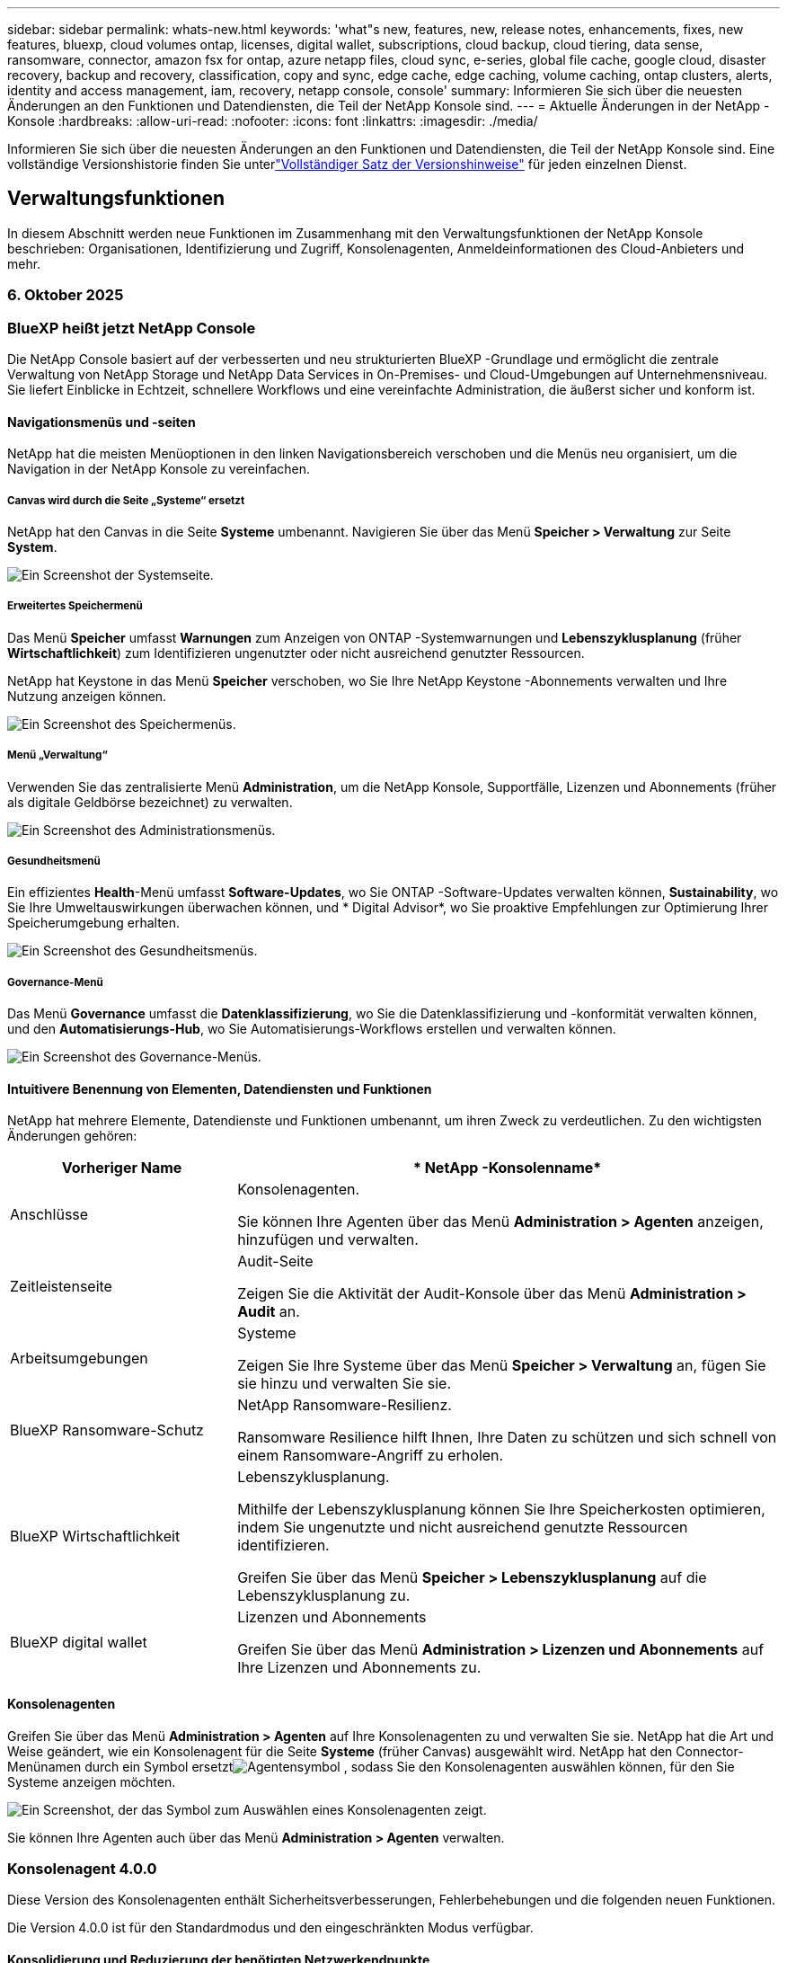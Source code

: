 ---
sidebar: sidebar 
permalink: whats-new.html 
keywords: 'what"s new, features, new, release notes, enhancements, fixes, new features, bluexp, cloud volumes ontap, licenses, digital wallet, subscriptions, cloud backup, cloud tiering, data sense, ransomware, connector, amazon fsx for ontap, azure netapp files, cloud sync, e-series, global file cache, google cloud, disaster recovery, backup and recovery, classification, copy and sync, edge cache, edge caching, volume caching, ontap clusters, alerts, identity and access management, iam, recovery, netapp console, console' 
summary: Informieren Sie sich über die neuesten Änderungen an den Funktionen und Datendiensten, die Teil der NetApp Konsole sind. 
---
= Aktuelle Änderungen in der NetApp -Konsole
:hardbreaks:
:allow-uri-read: 
:nofooter: 
:icons: font
:linkattrs: 
:imagesdir: ./media/


[role="lead"]
Informieren Sie sich über die neuesten Änderungen an den Funktionen und Datendiensten, die Teil der NetApp Konsole sind.  Eine vollständige Versionshistorie finden Sie unterlink:release-notes-index.html["Vollständiger Satz der Versionshinweise"] für jeden einzelnen Dienst.



== Verwaltungsfunktionen

In diesem Abschnitt werden neue Funktionen im Zusammenhang mit den Verwaltungsfunktionen der NetApp Konsole beschrieben: Organisationen, Identifizierung und Zugriff, Konsolenagenten, Anmeldeinformationen des Cloud-Anbieters und mehr.



=== 6. Oktober 2025



=== BlueXP heißt jetzt NetApp Console

Die NetApp Console basiert auf der verbesserten und neu strukturierten BlueXP -Grundlage und ermöglicht die zentrale Verwaltung von NetApp Storage und NetApp Data Services in On-Premises- und Cloud-Umgebungen auf Unternehmensniveau. Sie liefert Einblicke in Echtzeit, schnellere Workflows und eine vereinfachte Administration, die äußerst sicher und konform ist.



==== Navigationsmenüs und -seiten

NetApp hat die meisten Menüoptionen in den linken Navigationsbereich verschoben und die Menüs neu organisiert, um die Navigation in der NetApp Konsole zu vereinfachen.



===== Canvas wird durch die Seite „Systeme“ ersetzt

NetApp hat den Canvas in die Seite *Systeme* umbenannt. Navigieren Sie über das Menü *Speicher > Verwaltung* zur Seite *System*.

image:https://docs.netapp.com/us-en/console-setup-admin/media/screenshot-storage-mgmt.png["Ein Screenshot der Systemseite."]



===== Erweitertes Speichermenü

Das Menü *Speicher* umfasst *Warnungen* zum Anzeigen von ONTAP -Systemwarnungen und *Lebenszyklusplanung* (früher *Wirtschaftlichkeit*) zum Identifizieren ungenutzter oder nicht ausreichend genutzter Ressourcen.

NetApp hat Keystone in das Menü *Speicher* verschoben, wo Sie Ihre NetApp Keystone -Abonnements verwalten und Ihre Nutzung anzeigen können.

image:https://docs.netapp.com/us-en/console-setup-admin/media/screenshot-storage-menu.png["Ein Screenshot des Speichermenüs."]



===== Menü „Verwaltung“

Verwenden Sie das zentralisierte Menü *Administration*, um die NetApp Konsole, Supportfälle, Lizenzen und Abonnements (früher als digitale Geldbörse bezeichnet) zu verwalten.

image:https://docs.netapp.com/us-en/console-setup-admin/media/screenshot-admin-menu.png["Ein Screenshot des Administrationsmenüs."]



===== Gesundheitsmenü

Ein effizientes *Health*-Menü umfasst *Software-Updates*, wo Sie ONTAP -Software-Updates verwalten können, *Sustainability*, wo Sie Ihre Umweltauswirkungen überwachen können, und * Digital Advisor*, wo Sie proaktive Empfehlungen zur Optimierung Ihrer Speicherumgebung erhalten.

image:https://docs.netapp.com/us-en/console-setup-admin/media/screenshot-health-menu.png["Ein Screenshot des Gesundheitsmenüs."]



===== Governance-Menü

Das Menü *Governance* umfasst die *Datenklassifizierung*, wo Sie die Datenklassifizierung und -konformität verwalten können, und den *Automatisierungs-Hub*, wo Sie Automatisierungs-Workflows erstellen und verwalten können.

image:https://docs.netapp.com/us-en/console-setup-admin/media/screenshot-governance-menu.png["Ein Screenshot des Governance-Menüs."]



==== Intuitivere Benennung von Elementen, Datendiensten und Funktionen

NetApp hat mehrere Elemente, Datendienste und Funktionen umbenannt, um ihren Zweck zu verdeutlichen. Zu den wichtigsten Änderungen gehören:

[cols="10,24"]
|===
| *Vorheriger Name* | * NetApp -Konsolenname* 


| Anschlüsse  a| 
Konsolenagenten.

Sie können Ihre Agenten über das Menü *Administration > Agenten* anzeigen, hinzufügen und verwalten.



| Zeitleistenseite  a| 
Audit-Seite

Zeigen Sie die Aktivität der Audit-Konsole über das Menü *Administration > Audit* an.



| Arbeitsumgebungen  a| 
Systeme

Zeigen Sie Ihre Systeme über das Menü *Speicher > Verwaltung* an, fügen Sie sie hinzu und verwalten Sie sie.



| BlueXP Ransomware-Schutz  a| 
NetApp Ransomware-Resilienz.

Ransomware Resilience hilft Ihnen, Ihre Daten zu schützen und sich schnell von einem Ransomware-Angriff zu erholen.



| BlueXP Wirtschaftlichkeit  a| 
Lebenszyklusplanung.

Mithilfe der Lebenszyklusplanung können Sie Ihre Speicherkosten optimieren, indem Sie ungenutzte und nicht ausreichend genutzte Ressourcen identifizieren.

Greifen Sie über das Menü *Speicher > Lebenszyklusplanung* auf die Lebenszyklusplanung zu.



| BlueXP digital wallet  a| 
Lizenzen und Abonnements

Greifen Sie über das Menü *Administration > Lizenzen und Abonnements* auf Ihre Lizenzen und Abonnements zu.

|===


==== Konsolenagenten

Greifen Sie über das Menü *Administration > Agenten* auf Ihre Konsolenagenten zu und verwalten Sie sie. NetApp hat die Art und Weise geändert, wie ein Konsolenagent für die Seite *Systeme* (früher Canvas) ausgewählt wird. NetApp hat den Connector-Menünamen durch ein Symbol ersetztimage:icon-agent.png["Agentensymbol"] , sodass Sie den Konsolenagenten auswählen können, für den Sie Systeme anzeigen möchten.

image:https://docs.netapp.com/us-en/console-setup-admin/media/screenshot-agent-icon-menu.png["Ein Screenshot, der das Symbol zum Auswählen eines Konsolenagenten zeigt."]

Sie können Ihre Agenten auch über das Menü *Administration > Agenten* verwalten.



=== Konsolenagent 4.0.0

Diese Version des Konsolenagenten enthält Sicherheitsverbesserungen, Fehlerbehebungen und die folgenden neuen Funktionen.

Die Version 4.0.0 ist für den Standardmodus und den eingeschränkten Modus verfügbar.



==== Konsolidierung und Reduzierung der benötigten Netzwerkendpunkte

NetApp hat die erforderlichen Netzwerkendpunkte für die Konsole und Konsolenagenten reduziert, wodurch die Sicherheit verbessert und die Bereitstellung vereinfacht wird. Wichtig ist, dass alle Bereitstellungen vor Version 4.0.0 weiterhin vollständig unterstützt werden. Während vorherige Endpunkte für vorhandene Agenten weiterhin verfügbar bleiben, empfiehlt NetApp dringend, die Firewall-Regeln auf die aktuellen Endpunkte zu aktualisieren, nachdem die erfolgreichen Agent-Upgrades bestätigt wurden.

* link:https://docs.netapp.com/us-en/console-setup-admin/reference-networking-saas-console-previous.html#update-endpoint-list["Erfahren Sie, wie Sie Ihre Endpunktliste aktualisieren"] .
* link:https://docs.netapp.com/us-en/console-setup-admin/reference-networking-saas-console.html["Erfahren Sie mehr über erforderliche Endpunkte."]




==== Unterstützung für die VCenter-Bereitstellung von Konsolenagenten

Sie können Konsolenagenten in VMware-Umgebungen mithilfe einer OVA-Datei bereitstellen. Die OVA-Datei enthält ein vorkonfiguriertes VM-Image mit Konsolen-Agent-Software und Einstellungen für die Verbindung mit der NetApp Konsole. Ein Dateidownload oder eine URL-Bereitstellung ist direkt über die NetApp Konsole möglich.link:https://docs.netapp.com/us-en/console-setup-admin/task-install-agent-on-prem-ova.html["Erfahren Sie, wie Sie einen Konsolenagenten in VMware-Umgebungen bereitstellen."]

Der Console Agent OVA für VMware bietet ein vorkonfiguriertes VM-Image für eine schnelle Bereitstellung.



==== Validierungsberichte für fehlgeschlagene Agentenbereitstellungen

Wenn Sie einen Konsolenagenten von der NetApp Konsole aus bereitstellen, haben Sie jetzt die Möglichkeit, die Agentenkonfiguration zu validieren. Wenn die Bereitstellung des Agenten durch die Konsole fehlschlägt, wird ein herunterladbarer Bericht bereitgestellt, der Sie bei der Fehlerbehebung unterstützt.



==== Verbesserte Fehlerbehebung für Konsolenagenten

Der Konsolenagent verfügt über verbesserte Fehlermeldungen, die Ihnen helfen, Probleme besser zu verstehen.link:https://docs.netapp.com/us-en/console-setup-admin/task-troubleshoot-connector.html["Erfahren Sie, wie Sie Probleme mit Konsolenagenten beheben."]



=== NetApp Konsole

Die NetApp Konsolenverwaltung umfasst die folgenden neuen Funktionen:



==== Startseiten-Dashboard

Das Dashboard auf der Startseite der NetApp Konsole bietet Echtzeit-Einblicke in die Speicherinfrastruktur mit Kennzahlen zu Zustand, Kapazität, Lizenzstatus und Datendiensten.link:https://docs.netapp.com/us-en/console-setup-admin/task-dashboard.html["Erfahren Sie mehr über die Startseite."]



==== NetApp Assistent

Neue Benutzer mit der Rolle „Organisationsadministrator“ können den NetApp Assistenten zum Konfigurieren der Konsole verwenden, einschließlich des Hinzufügens eines Agenten, des Verknüpfens eines NetApp -Supportkontos und des Hinzufügens eines Speichersystems.link:https://docs.netapp.com/us-en/console-setup-admin/task-console-assistant.html["Erfahren Sie mehr über den NetApp Assistenten."]



==== Dienstkontoauthentifizierung

Die NetApp Konsole unterstützt die Authentifizierung von Servicekonten entweder mithilfe einer systemgenerierten Client-ID und geheimer oder kundenverwalteter JWTs. So können Unternehmen den Ansatz auswählen, der ihren Sicherheitsanforderungen und Integrations-Workflows am besten entspricht. Die JWT-Client-Authentifizierung mit privatem Schlüssel verwendet asymmetrische Kryptografie und bietet eine höhere Sicherheit als herkömmliche Client-ID- und Geheimmethoden. Die Private Key JWT-Client-Authentifizierung verwendet asymmetrische Kryptografie, wodurch der private Schlüssel in der Umgebung des Kunden sicher bleibt, das Risiko des Diebstahls von Anmeldeinformationen verringert und die Sicherheit Ihres Automatisierungsstapels und Ihrer Client-Anwendungen verbessert wird.link:https://docs.netapp.com/us-en/console-setup-admin/task-iam-manage-members-permissions.html#service-account["Erfahren Sie, wie Sie ein Dienstkonto hinzufügen."]



==== Sitzungs-Timeouts

Das System meldet Benutzer nach 24 Stunden oder beim Schließen ihres Webbrowsers ab.



==== Unterstützung von Partnerschaften zwischen Organisationen

Sie können in der NetApp Konsole Partnerschaften erstellen, die es Partnern ermöglichen, NetApp -Ressourcen über Unternehmensgrenzen hinweg sicher zu verwalten, wodurch die Zusammenarbeit vereinfacht und die Sicherheit verbessert wird. link:https://docs.netapp.com/us-en/console-setup-admin/task-partnerships-create.html["Erfahren Sie, wie Sie Partnerschaften verwalten"] .



==== Super-Admin- und Super-Viewer-Rollen

Die Rollen *Super-Admin* und *Super-Viewer* wurden hinzugefügt. *Superadministrator* gewährt vollständigen Verwaltungszugriff auf Konsolenfunktionen, Speicher und Datendienste. *Super Viewer* bietet Prüfern und Stakeholdern schreibgeschützte Sichtbarkeit. Diese Rollen sind für kleinere Teams mit erfahrenen Mitgliedern nützlich, bei denen ein breiter Zugriff üblich ist. Zur Verbesserung der Sicherheit und Überprüfbarkeit wird Organisationen empfohlen, den *Superadministrator*-Zugriff sparsam zu verwenden und nach Möglichkeit fein abgestufte Rollen zuzuweisen.link:https://docs.netapp.com/us-en/console-setup-admin/reference-iam-predefined-roles.html["Erfahren Sie mehr über Zugriffsrollen."]



==== Zusätzliche Rolle für Ransomware-Resilienz

Die Rollen *Ransomware Resilience-Benutzerverhaltensadministrator* und *Ransomware Resilience-Benutzerverhaltensbetrachter* wurden hinzugefügt. Mit diesen Rollen können Benutzer das Benutzerverhalten und Analysedaten konfigurieren und anzeigen.link:https://docs.netapp.com/us-en/console-setup-admin/reference-iam-predefined-roles.html["Erfahren Sie mehr über Zugriffsrollen."]



==== Support-Chat entfernt

NetApp hat die Support-Chat-Funktion aus der NetApp Konsole entfernt. Verwenden Sie die Seite *Administration > Support*, um Supportfälle zu erstellen und zu verwalten.



=== 11. August 2025



==== Connector 3.9.55

Diese Version des BlueXP Connector enthält Sicherheitsverbesserungen und Fehlerbehebungen.

Die Version 3.9.55 ist für den Standardmodus und den eingeschränkten Modus verfügbar.



==== Unterstützung der japanischen Sprache

Die BlueXP -Benutzeroberfläche ist jetzt in japanischer Sprache verfügbar. Wenn Ihre Browsersprache Japanisch ist, wird BlueXP auf Japanisch angezeigt. Um auf die Dokumentation auf Japanisch zuzugreifen, verwenden Sie das Sprachmenü auf der Dokumentationswebsite.



==== Funktion zur betrieblichen Ausfallsicherheit

Die Funktion „Betriebsstabilität“ wurde aus BlueXP entfernt. Wenden Sie sich bei Problemen an den NetApp -Support.



==== BlueXP Identitäts- und Zugriffsmanagement (IAM)

Das Identitäts- und Zugriffsmanagement in BlueXP bietet jetzt die folgende Funktion.



==== Neue Zugriffsrolle für den operativen Support

BlueXP unterstützt jetzt die Rolle eines Betriebssupportanalysten. Diese Rolle erteilt einem Benutzer die Berechtigung, Speicherwarnungen zu überwachen, die BlueXP Audit-Zeitleiste anzuzeigen und NetApp Supportfälle einzugeben und zu verfolgen.

link:https://docs.netapp.com/us-en/bluexp-setup-admin/reference-iam-predefined-roles.html["Erfahren Sie mehr über die Verwendung von Zugriffsrollen."]



=== 31. Juli 2025



==== Freigabe des Privatmodus (3.9.54)

Eine neue Version des privaten Modus steht jetzt zum Download bereit von der https://mysupport.netapp.com/site/downloads["NetApp Support Site"^]

Die Version 3.9.54 enthält Updates für die folgenden BlueXP Komponenten und -Dienste.

[cols="3*"]
|===
| Komponente oder Dienst | In dieser Version enthaltene Version | Änderungen seit der letzten Version des privaten Modus 


| Anschluss | 3.9.54, 3.9.53 | Gehen Sie zum https://docs.netapp.com/us-en/bluexp-setup-admin/whats-new.html#connector-3-9-50["Was gibt es Neues auf der BlueXP -Seite?"^] und beziehen Sie sich auf die Änderungen, die in den Versionen 3.9.54 und 3.9.53 enthalten sind. 


| Sicherung und Wiederherstellung | 28. Juli 2025 | Gehen Sie zum https://docs.netapp.com/us-en/bluexp-backup-recovery/whats-new.html["Was ist neu auf der BlueXP backup and recovery?"^] und beziehen Sie sich auf die Änderungen, die in der Version vom Juli 2025 enthalten sind. 


| Einstufung | 14. Juli 2025 (Version 1.45) | Gehen Sie zum https://docs.netapp.com/us-en/bluexp-classification/whats-new.html["Was ist neu auf der BlueXP classification ?"^] . 
|===
Weitere Einzelheiten zum privaten Modus, einschließlich der Aktualisierungsinformationen, finden Sie hier:

* https://docs.netapp.com/us-en/bluexp-setup-admin/concept-modes.html["Erfahren Sie mehr über den privaten Modus"]
* https://docs.netapp.com/us-en/bluexp-setup-admin/task-quick-start-private-mode.html["Erfahren Sie, wie Sie mit BlueXP im privaten Modus beginnen"]
* https://docs.netapp.com/us-en/bluexp-setup-admin/task-upgrade-connector.html["Erfahren Sie, wie Sie den Connector im privaten Modus aktualisieren."]




== Warnungen



=== 06. Oktober 2025



==== BlueXP alerts heißen jetzt ONTAP -Warnmeldungen

BlueXP alerts wurden in ONTAP -Warnmeldungen umbenannt.

Sie können über die linke Navigationsleiste der NetApp Konsole darauf zugreifen, indem Sie *Speicher* > *Warnungen* auswählen.



==== BlueXP heißt jetzt NetApp Console

Die NetApp Console basiert auf der verbesserten und neu strukturierten BlueXP -Grundlage und ermöglicht die zentrale Verwaltung von NetApp Storage und NetApp Data Services in On-Premises- und Cloud-Umgebungen auf Unternehmensniveau. Sie liefert Einblicke in Echtzeit, schnellere Workflows und eine vereinfachte Administration mit hoher Sicherheit und Konformität.

Einzelheiten zu den Änderungen finden Sie imlink:https://docs.netapp.com/us-en/bluexp-relnotes/index.html["Versionshinweise zur NetApp Konsole"] .



=== 07. Oktober 2024



==== BlueXP alerts

Sie können ONTAP Cluster mit geringer Kapazität oder geringer Leistung schnell identifizieren, das Ausmaß der Verfügbarkeit einschätzen und Sicherheitsrisiken erkennen. Sie können Warnungen zu Kapazität, Leistung, Schutz, Verfügbarkeit, Sicherheit und Konfiguration anzeigen.



==== Alarmdetails

Sie können sich die Alarmdetails genauer ansehen und Empfehlungen finden.



==== Mit ONTAP System Manager verknüpfte Clusterdetails anzeigen

Mit BlueXP alerts können Sie Warnmeldungen im Zusammenhang mit Ihrer ONTAP Speicherumgebung anzeigen und die mit ONTAP System Manager verknüpften Details genauer untersuchen.

https://docs.netapp.com/us-en/bluexp-alerts/concept-alerts.html["Erfahren Sie mehr über BlueXP alerts"] .



== Amazon FSx für ONTAP

Ungelöste Direktive in <stdin> – include::https://raw.githubusercontent.com/NetAppDocs/console-fsx-ontap/main/whats-new.adoc[tag=whats-new,leveloffset=+1]



== Amazon S3-Speicher

Ungelöste Direktive in <stdin> – include::https://raw.githubusercontent.com/NetAppDocs/storage-managment-s3-storage/main/whats-new.adoc[tag=whats-new,leveloffset=+1]



== Azure Blob-Speicher



=== 05. Juni 2023



==== Möglichkeit, neue Speicherkonten von BlueXP hinzuzufügen

Sie haben schon seit einiger Zeit die Möglichkeit, Azure Blob Storage auf dem BlueXP Canvas anzuzeigen. Jetzt können Sie direkt von BlueXP aus neue Speicherkonten hinzufügen und Eigenschaften für vorhandene Speicherkonten ändern. xref:../task-add-blob-storage.html[Erfahren Sie, wie Sie neue Azure Blob-Speicherkonten hinzufügen] .



== Azure NetApp Files



=== 06. Oktober 2025



==== BlueXP heißt jetzt NetApp Console

BlueXP wurde umbenannt und neu gestaltet, um seine Rolle bei der Verwaltung Ihrer Dateninfrastruktur besser widerzuspiegeln.

Die NetApp Console ermöglicht eine zentrale Verwaltung von Speicher- und Datendiensten in lokalen und Cloud-Umgebungen auf Unternehmensebene und liefert Einblicke in Echtzeit, schnellere Workflows und eine vereinfachte Verwaltung.

Einzelheiten zu den Änderungen finden Sie im https://docs.netapp.com/us-en/bluexp-relnotes/index.html["Versionshinweise zur NetApp Konsole"] .



=== 13. Januar 2025



==== Netzwerkfunktionen werden jetzt in BlueXP unterstützt

Beim Konfigurieren eines Volumes in Azure NetApp Files von BlueXP können Sie jetzt Netzwerkfunktionen angeben. Dies entspricht der Funktionalität, die in nativen Azure NetApp Files verfügbar ist.



=== 12. Juni 2024



==== Neue Berechtigung erforderlich

Zum Verwalten von Azure NetApp Files Volumes von BlueXP aus ist jetzt die folgende Berechtigung erforderlich:

Microsoft.Network/virtualNetworks/subnets/read

Diese Berechtigung ist zum Lesen eines virtuellen Netzwerksubnetzes erforderlich.

Wenn Sie derzeit Azure NetApp Files von BlueXP aus verwalten, müssen Sie diese Berechtigung der benutzerdefinierten Rolle hinzufügen, die mit der zuvor erstellten Microsoft Entra-Anwendung verknüpft ist.

https://docs.netapp.com/us-en/bluexp-azure-netapp-files/task-set-up-azure-ad.html["Erfahren Sie, wie Sie eine Microsoft Entra-Anwendung einrichten und die benutzerdefinierten Rollenberechtigungen anzeigen"] .



=== 22. April 2024



==== Volume-Vorlagen werden nicht mehr unterstützt

Sie können kein Volume mehr aus einer Vorlage erstellen. Diese Aktion war mit dem BlueXP -Korrekturdienst verknüpft, der nicht mehr verfügbar ist.



== Sicherung und Wiederherstellung



=== 06. Oktober 2025

Diese Version von NetApp Backup and Recovery enthält die folgenden Updates.



==== NetApp Backup and Recovery heißt jetzt NetApp Backup and Recovery

NetApp Backup and Recovery wurde in NetApp Backup and Recovery umbenannt.



==== BlueXP heißt jetzt NetApp Console

Die NetApp Console basiert auf der verbesserten und neu strukturierten BlueXP -Grundlage und ermöglicht die zentrale Verwaltung von NetApp Storage und NetApp Data Services in On-Premises- und Cloud-Umgebungen auf Unternehmensniveau. Sie liefert Einblicke in Echtzeit, schnellere Workflows und eine vereinfachte Administration mit hoher Sicherheit und Konformität.

Einzelheiten zu den Änderungen finden Sie imlink:https://docs.netapp.com/us-en/console-relnotes/index.html["Versionshinweise zur NetApp Konsole."]



==== Hyper-V-Workload-Unterstützung als private Vorschau

Diese Version von NetApp Backup and Recovery bietet Unterstützung für die Erkennung und Verwaltung von Hyper-V-Workloads:

* Sichern und Wiederherstellen von VMs auf eigenständigen Instanzen sowie Failover-Cluster-Instanzen (FCI)
* Schützen Sie auf SMB3-Freigaben gespeicherte VMs
* Massenschutz auf virtueller Maschinenebene
* VM- und absturzkonsistente Backups
* Stellen Sie VMs aus dem primären, sekundären und Objektspeicher wieder her
* Suchen und Wiederherstellen von VM-Backups


Weitere Informationen zum Schutz von Hyper-V-Workloads finden Sie unter https://docs.netapp.com/us-en/data-services-backup-recovery/br-use-hyperv-protect-overview.html["Übersicht zum Schützen von Hyper-V-Workloads"] .



==== KVM-Workload-Unterstützung als private Vorschau

Diese Version von NetApp Backup and Recovery bietet Unterstützung für die Erkennung und Verwaltung von KVM-Workloads:

* Sichern und Wiederherstellen von auf NFS-Freigaben gespeicherten qcow2-VM-Images
* Sichern von Speicherpools
* Massenschutz von VMs und Speicherpools mithilfe von Schutzgruppen
* VM-konsistente und absturzkonsistente VM-Backups
* Suchen und Wiederherstellen von VM-Backups
* Geführter Prozess zum Sichern und Wiederherstellen von KVM-basierten VMs und VM-Daten


Weitere Informationen zum Schutz von KVM-Workloads finden Sie unter https://docs.netapp.com/us-en/data-services-backup-recovery/br-use-kvm-protect-overview.html["Übersicht über den Schutz von KVM-Workloads"] .



==== Verbesserungen in der Kubernetes-Vorschau

Die Vorschauversion der Kubernetes-Workloads führt die folgenden Verbesserungen ein:

* Unterstützung der 3-2-1 Fan-Out-Backup-Architektur
* Unterstützung für ONTAP S3 als Backup-Ziel
* Neues Kubernetes-Dashboard für einfachere Verwaltung
* Die erweiterte rollenbasierte Zugriffssteuerungskonfiguration (RBAC) umfasst Unterstützung für die folgenden Rollen:
+
** Superadministrator für Backup und Wiederherstellung
** Backup- und Wiederherstellungs-Backup-Administrator
** Administrator für die Wiederherstellung von Backup und Wiederherstellung
** Backup- und Wiederherstellungs-Viewer


* Unterstützung für die SUSE Rancher Kubernetes-Distribution
* Multi-Bucket-Unterstützung: Sie können jetzt die Volumes innerhalb eines Systems mit mehreren Buckets pro System über verschiedene Cloud-Anbieter hinweg schützen


Weitere Informationen zum Schutz von Kubernetes-Workloads finden Sie unter  https://docs.netapp.com/us-en/data-services-backup-recovery/br-use-kubernetes-protect-overview.html["Übersicht zum Schützen von Kubernetes-Workloads"] .



==== Oracle Database-Workload-Unterstützung als private Vorschau

Diese Version von NetApp Backup and Recovery bietet Unterstützung für die Erkennung und Verwaltung von Oracle Database-Workloads:

* Entdecken Sie eigenständige Oracle-Datenbanken
* Erstellen Sie Schutzrichtlinien nur für Daten oder Daten- und Protokollsicherungen
* Schützen Sie Oracle-Datenbanken mit einem 3-2-1-Backup-Schema
* Konfigurieren der Sicherungsaufbewahrung
* Mounten und Unmounten von ARCHIVELOG-Backups
* Virtualisierte Datenbanken
* Suchen und Wiederherstellen von Datenbanksicherungen
* Oracle-Dashboard-Unterstützung


Weitere Informationen zum Schutz von Oracle Database-Workloads finden Sie unter https://docs.netapp.com/us-en/data-services-backup-recovery/br-use-oracle-protect-overview.html["Übersicht zum Schützen von Oracle-Workloads"] .



=== 25. August 2025

Diese Version von NetApp Backup and Recovery enthält die folgenden Updates.



==== Unterstützung für den Schutz von VMware-Workloads in der Vorschau

Diese Version fügt Vorschauunterstützung zum Schutz von VMware-Workloads hinzu. Sichern Sie VMware-VMs und Datenspeicher von lokalen ONTAP -Systemen auf Amazon Web Services und StorageGRID.


NOTE: Dokumentation zum Schutz von VMware-Workloads wird als Technologievorschau bereitgestellt. Bei diesem Vorschauangebot behält sich NetApp das Recht vor, Angebotsdetails, Inhalte und Zeitplan vor der allgemeinen Verfügbarkeit zu ändern.

link:br-use-vmware-protect-overview.html["Erfahren Sie mehr über den Schutz von VMware-Workloads mit NetApp Backup and Recovery"] .



==== Hochleistungsindizierung für AWS, Azure und GCP ist allgemein verfügbar

Im Februar 2025 haben wir die Vorschau der Hochleistungsindizierung (Indexed Catalog v2) für AWS, Azure und GCP angekündigt. Diese Funktion ist jetzt allgemein verfügbar (GA). Im Juni 2025 haben wir es allen _neuen_ Kunden standardmäßig zur Verfügung gestellt. Mit dieser Version steht der Support _allen_ Kunden zur Verfügung. Durch die Hochleistungsindizierung wird die Leistung von Sicherungs- und Wiederherstellungsvorgängen für Workloads verbessert, die im Objektspeicher geschützt sind.

Standardmäßig aktiviert:

* Wenn Sie ein neuer Kunde sind, ist die Hochleistungsindizierung standardmäßig aktiviert.
* Wenn Sie bereits Kunde sind, können Sie die Neuindizierung aktivieren, indem Sie zum Abschnitt „Wiederherstellen“ der Benutzeroberfläche gehen.




=== 12. August 2025

Diese Version von NetApp Backup and Recovery enthält die folgenden Updates.



==== Microsoft SQL Server-Workload wird in der allgemeinen Verfügbarkeit (GA) unterstützt

Die Unterstützung für Microsoft SQL Server-Workloads ist jetzt in NetApp Backup and Recovery allgemein verfügbar (GA). Organisationen, die eine MSSQL-Umgebung auf ONTAP, Cloud Volumes ONTAP und Amazon FSx for NetApp ONTAP -Speicher verwenden, können jetzt diesen neuen Backup- und Wiederherstellungsdienst zum Schutz ihrer Daten nutzen.

Diese Version enthält die folgenden Verbesserungen der Microsoft SQL Server-Workload-Unterstützung gegenüber der vorherigen Vorschauversion:

* * SnapMirror Active Sync*: Diese Version unterstützt jetzt SnapMirror Active Sync (auch als SnapMirror Business Continuity [SM-BC] bezeichnet), wodurch Geschäftsdienste auch bei einem vollständigen Site-Ausfall weiter ausgeführt werden können und Anwendungen mithilfe einer sekundären Kopie ein transparentes Failover durchführen können. NetApp Backup and Recovery unterstützt jetzt den Schutz von Microsoft SQL Server-Datenbanken in einer SnapMirror Active Sync- und Metrocluster-Konfiguration. Die Informationen werden im Abschnitt *Speicher- und Beziehungsstatus* der Seite mit den Schutzdetails angezeigt. Die Beziehungsinformationen werden im aktualisierten Abschnitt *Sekundäre Einstellungen* der Richtlinienseite angezeigt.
+
Siehe https://docs.netapp.com/us-en/data-services-backup-recovery/br-use-policies-create.html["Verwenden Sie Richtlinien zum Schutz Ihrer Workloads"] .

+
image:../media/screen-br-sql-protection-details.png["Seite mit Schutzdetails für die Microsoft SQL Server-Workload"]

* *Multi-Bucket-Unterstützung*: Sie können jetzt die Volumes innerhalb einer Arbeitsumgebung mit bis zu 6 Buckets pro Arbeitsumgebung über verschiedene Cloud-Anbieter hinweg schützen.
* *Lizenzierung und kostenlose Testupdates* für SQL Server-Workloads: Sie können jetzt das vorhandene NetApp Backup and Recovery-Lizenzmodell zum Schutz von SQL Server-Workloads verwenden. Für SQL Server-Workloads besteht keine separate Lizenzanforderung.
+
Weitere Einzelheiten finden Sie unter https://docs.netapp.com/us-en/data-services-backup-recovery/br-start-licensing.html["Einrichten der Lizenzierung für NetApp Backup and Recovery"] .

* *Benutzerdefinierter Snapshot-Name*: Sie können jetzt Ihren eigenen Snapshot-Namen in einer Richtlinie verwenden, die die Sicherungen für Microsoft SQL Server-Workloads regelt. Geben Sie diese Informationen im Abschnitt *Erweiterte Einstellungen* der Richtlinienseite ein.
+
image:../media/screen-br-sql-policy-create-advanced-snapmirror.png["Screenshot der SnapMirror und Snapshot-Formateinstellungen für NetApp Backup- und Recovery-Richtlinien"]

+
Siehe https://docs.netapp.com/us-en/data-services-backup-recovery/br-use-policies-create.html["Verwenden Sie Richtlinien zum Schutz Ihrer Workloads"] .

* *Präfix und Suffix des sekundären Volumes*: Sie können im Abschnitt *Erweiterte Einstellungen* der Richtlinienseite ein benutzerdefiniertes Präfix und Suffix eingeben.
* *Identität und Zugriff*: Sie können jetzt den Zugriff der Benutzer auf Funktionen steuern.
+
Siehe https://docs.netapp.com/us-en/data-services-backup-recovery/br-start-login.html["Melden Sie sich bei NetApp Backup and Recovery an"] Und https://docs.netapp.com/us-en/data-services-backup-recovery/reference-roles.html["Zugriff auf NetApp Backup und Recovery-Funktionen"] .

* *Wiederherstellung vom Objektspeicher auf einem alternativen Host*: Sie können jetzt vom Objektspeicher auf einem alternativen Host wiederherstellen, selbst wenn der primäre Speicher ausgefallen ist.
* *Protokollsicherungsdaten*: Auf der Seite mit den Datenbankschutzdetails werden jetzt Protokollsicherungen angezeigt. In der Spalte „Sicherungstyp“ wird angezeigt, ob es sich bei der Sicherung um eine vollständige Sicherung oder eine Protokollsicherung handelt.
* *Verbessertes Dashboard*: Das Dashboard zeigt jetzt Speicher- und Klon-Einsparungen an.
+
image:../media/screen-br-dashboard3.png["NetApp Backup- und Recovery-Dashboard"]





==== Verbesserungen der ONTAP Volume-Workload

* *Wiederherstellung mehrerer Ordner für ONTAP -Volumes*: Bisher konnten Sie mit der Funktion „Durchsuchen und Wiederherstellen“ entweder einen Ordner oder mehrere Dateien gleichzeitig wiederherstellen. NetApp Backup and Recovery bietet jetzt die Möglichkeit, mithilfe der Funktion „Durchsuchen und Wiederherstellen“ mehrere Ordner gleichzeitig auszuwählen.
* *Backups gelöschter Volumes anzeigen und verwalten*: Das NetApp Backup and Recovery Dashboard bietet jetzt eine Option zum Anzeigen und Verwalten von Volumes, die aus ONTAP gelöscht wurden. Damit können Sie Backups von Volumes anzeigen und löschen, die in ONTAP nicht mehr vorhanden sind.
* *Löschen von Backups erzwingen*: In einigen extremen Fällen möchten Sie möglicherweise, dass NetApp Backup and Recovery keinen Zugriff mehr auf Backups hat. Dies kann beispielsweise passieren, wenn der Dienst keinen Zugriff mehr auf den Backup-Bucket hat oder Backups durch DataLock geschützt sind, Sie diese aber nicht mehr möchten. Bisher konnten Sie diese nicht selbst löschen und mussten den NetApp -Support anrufen. Mit dieser Version können Sie die Option zum erzwungenen Löschen von Sicherungen (auf Volume- und Arbeitsumgebungsebene) verwenden.



CAUTION: Verwenden Sie diese Option mit Vorsicht und nur bei extremem Reinigungsbedarf. NetApp Backup and Recovery hat keinen Zugriff mehr auf diese Backups, auch wenn sie nicht im Objektspeicher gelöscht werden. Sie müssen zu Ihrem Cloud-Anbieter gehen und die Backups manuell löschen.

Siehe https://docs.netapp.com/us-en/data-services-backup-recovery/prev-ontap-protect-overview.html["Schützen Sie ONTAP -Workloads"] .



=== 28. Juli 2025

Diese Version von NetApp Backup and Recovery enthält die folgenden Updates.



==== Kubernetes-Workload-Unterstützung als Vorschau

Diese Version von NetApp Backup and Recovery bietet Unterstützung für die Erkennung und Verwaltung von Kubernetes-Workloads:

* Entdecken Sie Red Hat OpenShift und Open-Source-Kubernetes-Cluster, unterstützt von NetApp ONTAP, ohne Kubeconfig-Dateien freizugeben.
* Entdecken, verwalten und schützen Sie Anwendungen über mehrere Kubernetes-Cluster hinweg mithilfe einer einheitlichen Steuerungsebene.
* Lagern Sie Datenverschiebungsvorgänge zur Sicherung und Wiederherstellung von Kubernetes-Anwendungen auf NetApp ONTAP aus.
* Orchestrieren Sie lokale und objektspeicherbasierte Anwendungssicherungen.
* Sichern und stellen Sie ganze Anwendungen und einzelne Ressourcen in beliebigen Kubernetes-Clustern wieder her.
* Arbeiten Sie mit Containern und virtuellen Maschinen, die auf Kubernetes laufen.
* Erstellen Sie anwendungskonsistente Backups mithilfe von Ausführungs-Hooks und Vorlagen.


Weitere Informationen zum Schutz von Kubernetes-Workloads finden Sie unter  https://docs.netapp.com/us-en/data-services-backup-recovery/br-use-kubernetes-protect-overview.html["Übersicht zum Schützen von Kubernetes-Workloads"] .



=== 14. Juli 2025

Diese Version von NetApp Backup and Recovery enthält die folgenden Updates.



==== Verbessertes ONTAP Volume Dashboard

Im April 2025 haben wir eine Vorschau eines verbesserten ONTAP Volume Dashboards veröffentlicht, das viel schneller und effizienter ist.

Dieses Dashboard wurde entwickelt, um Unternehmenskunden mit einer hohen Anzahl an Workloads zu helfen. Selbst für Kunden mit 20.000 Bänden wird das neue Dashboard in <10 Sekunden geladen.

Nach einer erfolgreichen Vorschau und großartigem Feedback von Vorschaukunden machen wir es jetzt zum Standarderlebnis für alle unsere Kunden. Machen Sie sich bereit für ein blitzschnelles Dashboard.

Weitere Informationen finden Sie unter link:br-use-dashboard.html["Anzeigen des Schutzstatus im Dashboard"] .



==== Microsoft SQL Server-Workload-Unterstützung als Public Technology Preview

Diese Version von NetApp Backup and Recovery bietet eine aktualisierte Benutzeroberfläche, mit der Sie Microsoft SQL Server-Workloads mithilfe einer 3-2-1-Schutzstrategie verwalten können, die Sie von NetApp Backup and Recovery kennen. Mit dieser neuen Version können Sie diese Workloads im Primärspeicher sichern, sie im Sekundärspeicher replizieren und sie im Cloud-Objektspeicher sichern.

Sie können sich für die Vorschau anmelden, indem Sie dieses Formular ausfüllen. https://forms.office.com/pages/responsepage.aspx?id=oBEJS5uSFUeUS8A3RRZbOojtBW63mDRDv3ZK50MaTlJUNjdENllaVTRTVFJGSDQ2MFJIREcxN0EwQi4u&route=shorturl["Vorschau des Anmeldeformulars"^] .


NOTE: Diese Dokumentation zum Schutz von Microsoft SQL Server-Workloads wird als Technologievorschau bereitgestellt. NetApp behält sich das Recht vor, Details, Inhalte und Zeitplan dieses Vorschauangebots vor der allgemeinen Verfügbarkeit zu ändern.

Diese Version von NetApp Backup and Recovery enthält die folgenden Updates:

* *3-2-1-Backup-Funktion*: Diese Version integriert SnapCenter -Funktionen und ermöglicht Ihnen die Verwaltung und den Schutz Ihrer SnapCenter -Ressourcen mit einer 3-2-1-Datensicherungsstrategie über die NetApp Backup and Recovery-Benutzeroberfläche.
* *Import aus SnapCenter*: Sie können SnapCenter -Sicherungsdaten und -Richtlinien in NetApp Backup and Recovery importieren.
* *Eine neu gestaltete Benutzeroberfläche* ermöglicht eine intuitivere Verwaltung Ihrer Sicherungs- und Wiederherstellungsaufgaben.
* *Sicherungsziele*: Sie können Buckets in Amazon Web Services (AWS), Microsoft Azure Blob Storage, StorageGRID und ONTAP S3-Umgebungen hinzufügen, um sie als Sicherungsziele für Ihre Microsoft SQL Server-Workloads zu verwenden.
* *Workload-Unterstützung*: Mit dieser Version können Sie Microsoft SQL Server-Datenbanken und Verfügbarkeitsgruppen sichern, wiederherstellen, überprüfen und klonen. (Unterstützung für andere Workloads wird in zukünftigen Versionen hinzugefügt.)
* *Flexible Wiederherstellungsoptionen*: Mit dieser Version können Sie Datenbanken im Falle einer Beschädigung oder eines versehentlichen Datenverlusts sowohl am ursprünglichen als auch an alternativen Speicherorten wiederherstellen.
* *Sofortige Produktionskopien*: Erstellen Sie platzsparende Produktionskopien für Entwicklung, Tests oder Analysen in Minuten statt in Stunden oder Tagen.
* Diese Version beinhaltet die Möglichkeit, detaillierte Berichte zu erstellen.


Weitere Informationen zum Schutz von Microsoft SQL Server-Workloads finden Sie unterlink:br-use-mssql-protect-overview.html["Übersicht zum Schützen von Microsoft SQL Server-Workloads"] .



=== 09. Juni 2025

Diese Version von NetApp Backup and Recovery enthält die folgenden Updates.



==== Updates zur Unterstützung indizierter Kataloge

Im Februar 2025 haben wir die aktualisierte Indizierungsfunktion (Indexed Catalog v2) eingeführt, die Sie während der Such- und Wiederherstellungsmethode zum Wiederherstellen von Daten verwenden. Die vorherige Version hat die Leistung der Datenindizierung in lokalen Umgebungen erheblich verbessert. Mit dieser Version ist der Indexierungskatalog jetzt in den Umgebungen Amazon Web Services, Microsoft Azure und Google Cloud Platform (GCP) verfügbar.

Wenn Sie ein neuer Kunde sind, ist der indizierte Katalog v2 standardmäßig für alle neuen Umgebungen aktiviert. Wenn Sie bereits Kunde sind, können Sie Ihre Umgebung neu indizieren, um den Indexed Catalog v2 zu nutzen.

.Wie aktivieren Sie die Indizierung?
Bevor Sie die Methode „Suchen und Wiederherstellen“ zum Wiederherstellen von Daten verwenden können, müssen Sie die „Indizierung“ in jeder Quellarbeitsumgebung aktivieren, aus der Sie Volumes oder Dateien wiederherstellen möchten. Wählen Sie die Option *Indizierung aktivieren*, wenn Sie eine Suche und Wiederherstellung durchführen.

Der indizierte Katalog kann dann jedes Volume und jede Sicherungsdatei verfolgen, sodass Ihre Suche schnell und effizient erfolgt.

Weitere Informationen finden Sie unter  https://docs.netapp.com/us-en/data-services-backup-recovery/prev-ontap-restore.html["Indizierung für Suchen und Wiederherstellen aktivieren"] .



==== Azure Private Link-Endpunkte und Dienstendpunkte

Normalerweise richtet NetApp Backup and Recovery einen privaten Endpunkt beim Cloud-Anbieter ein, um Schutzaufgaben zu übernehmen. Diese Version führt eine optionale Einstellung ein, mit der Sie die automatische Erstellung eines privaten Endpunkts durch NetApp Backup and Recovery aktivieren oder deaktivieren können. Dies kann für Sie nützlich sein, wenn Sie mehr Kontrolle über den Prozess der Erstellung privater Endpunkte wünschen.

Sie können diese Option aktivieren oder deaktivieren, wenn Sie den Schutz aktivieren oder den Wiederherstellungsprozess starten.

Wenn Sie diese Einstellung deaktivieren, müssen Sie den privaten Endpunkt manuell erstellen, damit NetApp Backup and Recovery ordnungsgemäß funktioniert. Ohne ordnungsgemäße Konnektivität können Sie Sicherungs- und Wiederherstellungsaufgaben möglicherweise nicht erfolgreich durchführen.



==== Unterstützung für SnapMirror to Cloud Resync auf ONTAP S3

In der vorherigen Version wurde die Unterstützung für SnapMirror to Cloud Resync (SM-C Resync) eingeführt. Die Funktion optimiert den Datenschutz während der Volumemigration in NetApp -Umgebungen. Diese Version fügt Unterstützung für SM-C Resync auf ONTAP S3 sowie anderen S3-kompatiblen Anbietern wie Wasabi und MinIO hinzu.



==== Bringen Sie Ihren eigenen Bucket für StorageGRID mit

Wenn Sie Sicherungsdateien im Objektspeicher für eine Arbeitsumgebung erstellen, erstellt NetApp Backup and Recovery standardmäßig den Container (Bucket oder Speicherkonto) für die Sicherungsdateien im von Ihnen konfigurierten Objektspeicherkonto. Bisher konnten Sie dies überschreiben und Ihren eigenen Container für Amazon S3, Azure Blob Storage und Google Cloud Storage angeben. Mit dieser Version können Sie jetzt Ihren eigenen StorageGRID Objektspeichercontainer mitbringen.

Sehen https://docs.netapp.com/us-en/data-services-backup-recovery/prev-ontap-protect-journey.html["Erstellen Sie Ihren eigenen Objektspeichercontainer"] .



== Datenklassifizierung



=== 06. Oktober 2025



==== Version 1.47

.BlueXP classification heißt jetzt NetApp Datenklassifizierung
Die BlueXP classification wurde in NetApp Data Classification umbenannt. Neben der Umbenennung wurde auch die Benutzeroberfläche verbessert.

.BlueXP heißt jetzt NetApp Console
BlueXP wurde umbenannt und neu gestaltet, um seine Rolle bei der Verwaltung Ihrer Dateninfrastruktur besser widerzuspiegeln.

Die NetApp Console ermöglicht eine zentrale Verwaltung von Speicher- und Datendiensten in lokalen und Cloud-Umgebungen auf Unternehmensebene und liefert Einblicke in Echtzeit, schnellere Workflows und eine vereinfachte Verwaltung.

Einzelheiten zu den Änderungen finden Sie im https://docs.netapp.com/us-en/console-relnotes/index.html["Versionshinweise zur NetApp Konsole"] .

.Verbesserte Untersuchungserfahrung
Finden und verstehen Sie Ihre Daten schneller mit neuen durchsuchbaren Filtern, Ergebniszählungen pro Wert, Echtzeit-Einblicken, die die wichtigsten Ergebnisse zusammenfassen, und einer aktualisierten Ergebnistabelle mit anpassbaren Spalten und einem ausziehbaren Detailbereich.

Weitere Informationen finden Sie unter link:https://docs.netapp.com/us-en/data-services-data-classification/task-investigate-data.html#view-file-metada["Daten untersuchen"] .

.Neue Governance- und Compliance-Dashboards
Gewinnen Sie schneller wichtige Erkenntnisse mit intuitiven Widgets, klareren Grafiken und verbesserter Ladeleistung. Weitere Informationen finden Sie unterlink:https://docs.netapp.com/us-en/data-services-data-classification//task-controlling-governance-data.html["Überprüfen Sie die Governance-Informationen zu Ihren Daten"] Undlink:https://docs.netapp.com/us-en/data-services-data-classification/task-controlling-private-data.html["Zeigen Sie Compliance-Informationen zu Ihren Daten an"] .

.Richtlinien für gespeicherte Abfragen (Vorschau)
Mithilfe der Datenklassifizierung können Sie jetzt die Governance mit bedingten Aktionen automatisieren. Sie können Aufbewahrungsregeln mit automatischer Löschung erstellen und regelmäßige E-Mail-Benachrichtigungen einrichten. Alles wird über eine aktualisierte Seite mit gespeicherten Abfragen verwaltet.

Weitere Informationen finden Sie unter link:https://docs.netapp.com/us-en/data-services-data-classification/task-using-policies.html["Erstellen von Richtlinien"] .

.Aktionen (Vorschau)
Übernehmen Sie die direkte Kontrolle von der Untersuchungsseite aus – löschen, verschieben, kopieren oder markieren Sie Dateien einzeln oder in großen Mengen, für eine effiziente Datenverwaltung und -behebung.

Weitere Informationen finden Sie unter link:https://docs.netapp.com/us-en/data-services-data-classification/task-investigate-data.html#view-file-metada["Daten untersuchen"] .

.Unterstützung für Google Cloud NetApp Volumes
Die Datenklassifizierung unterstützt jetzt das Scannen auf Google Cloud NetApp Volumes. Fügen Sie Google Cloud NetApp Volumes einfach über die NetApp -Konsole hinzu, um Daten nahtlos zu scannen und zu klassifizieren.



=== 11. August 2025



==== Version 1.46

Diese Version der Datenklassifizierung enthält Fehlerbehebungen und die folgenden Updates:

.Verbesserte Einblicke in Scan-Ereignisse auf der Audit-Seite
Die Audit-Seite unterstützt jetzt erweiterte Einblicke in Scan-Ereignisse für die BlueXP classification. Auf der Audit-Seite wird jetzt angezeigt, wann der Scan eines Systems beginnt, sowie der Status der Systeme und etwaige Probleme. Status für Freigaben und Systeme sind nur für Mapping-Scans verfügbar.

Weitere Informationen zur Seite „Audit“ finden Sie unterlink:https://docs.netapp.com/us-en/console-setup-admin/task-monitor-cm-operations.html["Überwachen Sie NetApp -Konsolenvorgänge"^] .

.Unterstützung für RHEL 9.6
Diese Version fügt Unterstützung für Red Hat Enterprise Linux v9.6 für die manuelle Vor-Ort-Installation der BlueXP classification hinzu, einschließlich Dark Site-Bereitstellungen.

Die folgenden Betriebssysteme erfordern die Verwendung der Podman-Container-Engine und die BlueXP classification 1.30 oder höher: Red Hat Enterprise Linux Version 8.8, 8.10, 9.0, 9.1, 9.2, 9.3, 9.4 und 9.5.



=== 14. Juli 2025



==== Version 1.45

Diese BlueXP classification Klassifizierungsversion enthält Codeänderungen, die die Ressourcennutzung optimieren und:

.Verbesserter Workflow zum Hinzufügen von Dateifreigaben zum Scannen
Der Arbeitsablauf zum Hinzufügen von Dateifreigaben zu einer Dateifreigabegruppe wurde vereinfacht. Der Prozess unterscheidet jetzt auch die CIFS-Protokollunterstützung basierend auf dem Authentifizierungstyp (Kerberos oder NTLM).

Weitere Informationen finden Sie unter link:https://docs.netapp.com/us-en/data-services-data-classification/task-scanning-file-shares.html["Dateifreigaben scannen"] .

.Erweiterte Informationen zum Dateieigentümer
Sie können jetzt weitere Informationen zu Dateibesitzern für erfasste Dateien auf der Registerkarte „Untersuchung“ anzeigen. Wenn Sie die Metadaten für eine Datei auf der Registerkarte „Untersuchung“ anzeigen, suchen Sie den Dateibesitzer und wählen Sie dann **Details anzeigen** aus, um den Benutzernamen, die E-Mail-Adresse und den SAM-Kontonamen anzuzeigen. Sie können auch andere Elemente anzeigen, die diesem Benutzer gehören. Diese Funktion ist nur für Arbeitsumgebungen mit Active Directory verfügbar.

Weitere Informationen finden Sie unter link:https://docs.netapp.com/us-en/data-services-data-classification/task-investigate-data.html["Untersuchen Sie die in Ihrer Organisation gespeicherten Daten"] .



=== 10. Juni 2025



==== Version 1.44

Diese BlueXP classification Klassifizierungsversion umfasst:

.Verbesserte Aktualisierungszeiten für das Governance-Dashboard
Die Aktualisierungszeiten für einzelne Komponenten des Governance-Dashboards wurden verbessert. Die folgende Tabelle zeigt die Aktualisierungshäufigkeit für jede Komponente.

[cols="1,1"]
|===
| Komponente | Aktualisierungszeiten 


| Zeitalter der Daten | 24 Stunden 


| Kategorien | 24 Stunden 


| Datenübersicht | 5 Minuten 


| Doppelte Dateien | 2 Stunden 


| Dateitypen | 24 Stunden 


| Nicht-geschäftliche Daten | 2 Stunden 


| Berechtigungen öffnen | 24 Stunden 


| Gespeicherte Suchen | 2 Stunden 


| Sensible Daten und umfassende Berechtigungen | 24 Stunden 


| Datengröße | 24 Stunden 


| Veraltete Daten | 2 Stunden 


| Top-Datenspeicher nach Vertraulichkeitsstufe | 2 Stunden 
|===
Sie können den Zeitpunkt der letzten Aktualisierung anzeigen und die Komponenten „Doppelte Dateien“, „Nicht geschäftliche Daten“, „Gespeicherte Suchen“, „Veraltete Daten“ und „Top-Datenspeicher nach Vertraulichkeitsstufe“ manuell aktualisieren. Weitere Informationen zum Governance-Dashboard finden Sie unterlink:https://docs.netapp.com/us-en/data-services-data-classification/task-controlling-governance-data.html["Zeigen Sie Governance-Details zu den in Ihrer Organisation gespeicherten Daten an"] .

.Leistungs- und Sicherheitsverbesserungen
Es wurden Verbesserungen vorgenommen, um die Leistung, den Speicherverbrauch und die Sicherheit der BlueXP Klassifizierung zu verbessern.

.Fehlerbehebungen
Redis wurde aktualisiert, um die Zuverlässigkeit der BlueXP classification zu verbessern. Die BlueXP classification verwendet jetzt Elasticsearch, um die Genauigkeit der Dateianzahlberichterstattung während der Scans zu verbessern.



=== 12. Mai 2025



==== Version 1.43

Diese Version der Datenklassifizierung umfasst:

.Priorisieren Sie Klassifizierungsscans
Die Datenklassifizierung unterstützt die Möglichkeit, neben reinen Mapping-Scans auch Map- und Classify-Scans zu priorisieren, sodass Sie auswählen können, welche Scans zuerst abgeschlossen werden. Die Priorisierung von Map & Classify-Scans wird während und vor Beginn der Scans unterstützt. Wenn Sie einem laufenden Scan Priorität einräumen, werden sowohl die Zuordnungs- als auch die Klassifizierungsscans priorisiert.

Weitere Informationen finden Sie unter link:https://docs.netapp.com/us-en/data-services-data-classification/task-managing-repo-scanning.html#prioritize-scans["Priorisieren Sie Scans"] .

.Unterstützung für kanadische Datenkategorien personenbezogener Daten (PII)
Datenklassifizierungsscans identifizieren kanadische PII-Datenkategorien. Zu diesen Kategorien gehören Bankdaten, Passnummern, Sozialversicherungsnummern, Führerscheinnummern und Krankenversicherungskartennummern für alle kanadischen Provinzen und Territorien.

Weitere Informationen finden Sie unter link:https://docs.netapp.com/us-en/data-services-data-classification/reference-private-data-categories.html#types-of-personal-data["Kategorien personenbezogener Daten"] .

.Benutzerdefinierte Klassifizierung (Vorschau)
Die Datenklassifizierung unterstützt benutzerdefinierte Klassifizierungen für Map & Classify-Scans. Mit benutzerdefinierten Klassifizierungen können Sie Datenklassifizierungsscans anpassen, um mithilfe regulärer Ausdrücke unternehmensspezifische Daten zu erfassen. Diese Funktion befindet sich derzeit in der Vorschau.

Weitere Informationen finden Sie unter link:https://docs.netapp.com/us-en/data-services-data-classification/task-custom-classification.html["Benutzerdefinierte Klassifizierungen hinzufügen"] .

.Registerkarte „Gespeicherte Suchen“
Die Registerkarte **Richtlinien** wurde umbenanntlink:https://docs.netapp.com/us-en/data-services-data-classification/task-using-policies.html["**Gespeicherte Suchen**"] . Die Funktionalität bleibt unverändert.

.Scanereignisse an die Audit-Seite senden
Die Datenklassifizierung unterstützt das Senden von Klassifizierungsereignissen (wenn ein Scan gestartet wird und wenn er endet) an dielink:https://docs.netapp.com/us-en/console-setup-admin/task-monitor-cm-operations.html#audit-user-activity-from-the-bluexp-timeline["NetApp Console Audit-Seite"^] .

.Sicherheitsupdates
* Das Keras-Paket wurde aktualisiert, um Schwachstellen (BDSA-2025-0107 und BDSA-2025-1984) zu beheben.
* Die Konfiguration der Docker-Container wurde aktualisiert. Der Container hat keinen Zugriff mehr auf die Netzwerkschnittstellen des Hosts, um rohe Netzwerkpakete zu erstellen. Durch die Reduzierung unnötiger Zugriffe mindert das Update potenzielle Sicherheitsrisiken.


.Leistungsverbesserungen
Es wurden Codeverbesserungen implementiert, um die RAM-Nutzung zu reduzieren und die Gesamtleistung der Datenklassifizierung zu verbessern.

.Fehlerbehebungen
Fehler, die dazu führten, dass StorageGRID -Scans fehlschlugen, die Filteroptionen der Untersuchungsseite nicht geladen wurden und die Data Discovery-Bewertung bei Bewertungen mit hohem Volumen nicht heruntergeladen wurde, wurden behoben.



=== 14. April 2025



==== Version 1.42

Diese BlueXP classification Klassifizierungsversion umfasst:

.Massenscannen für Arbeitsumgebungen
Die BlueXP classification unterstützt Massenvorgänge für Arbeitsumgebungen. Sie können Mapping-Scans aktivieren, Map & Classify-Scans aktivieren, Scans deaktivieren oder eine benutzerdefinierte Konfiguration über Volumes in der Arbeitsumgebung hinweg erstellen. Wenn Sie eine Auswahl für ein einzelnes Volume treffen, wird die Massenauswahl überschrieben. Um einen Massenvorgang durchzuführen, navigieren Sie zur Seite **Konfiguration** und treffen Sie Ihre Auswahl.

.Untersuchungsbericht lokal herunterladen
Die BlueXP classification unterstützt die Möglichkeit, Datenuntersuchungsberichte lokal herunterzuladen und im Browser anzuzeigen. Wenn Sie die lokale Option wählen, ist die Datenuntersuchung nur im CSV-Format verfügbar und zeigt nur die ersten 10.000 Datenzeilen an.

Weitere Informationen finden Sie unter link:https://docs.netapp.com/us-en/data-services-data-classification/task-investigate-data.html#create-the-data-investigation-report["Untersuchen Sie die in Ihrer Organisation gespeicherten Daten mit der BlueXP classification"] .



=== 10. März 2025



==== Version 1.41

Diese BlueXP classification Klassifizierungsversion enthält allgemeine Verbesserungen und Fehlerbehebungen. Es beinhaltet außerdem:

.Scanstatus
Die BlueXP classification verfolgt den Echtzeitfortschritt der _ersten_ Zuordnungs- und Klassifizierungsscans auf einem Datenträger. Separate progressive Balken verfolgen die Zuordnungs- und Klassifizierungsscans und stellen einen Prozentsatz aller gescannten Dateien dar. Sie können auch mit der Maus über einen Fortschrittsbalken fahren, um die Anzahl der gescannten Dateien und die Gesamtzahl der Dateien anzuzeigen. Durch die Verfolgung des Status Ihrer Scans erhalten Sie tiefere Einblicke in den Scan-Fortschritt, sodass Sie Ihre Scans besser planen und die Ressourcenzuweisung verstehen können.

Um den Status Ihrer Scans anzuzeigen, navigieren Sie in der BlueXP classification zu **Konfiguration** und wählen Sie dann die **Konfiguration der Arbeitsumgebung** aus. Der Fortschritt wird für jeden Band in der Zeile angezeigt.



=== 19. Februar 2025



==== Version 1.40

Diese BlueXP classification Klassifizierungsversion enthält die folgenden Updates.

.Unterstützung für RHEL 9.5
Diese Version bietet zusätzlich zu den zuvor unterstützten Versionen Unterstützung für Red Hat Enterprise Linux v9.5. Dies gilt für jede manuelle Vor-Ort-Installation der BlueXP classification, einschließlich Dark-Site-Bereitstellungen.

Die folgenden Betriebssysteme erfordern die Verwendung der Podman-Container-Engine und die BlueXP classification 1.30 oder höher: Red Hat Enterprise Linux Version 8.8, 8.10, 9.0, 9.1, 9.2, 9.3, 9.4 und 9.5.

.Priorisieren Sie reine Mapping-Scans
Wenn Sie reine Mapping-Scans durchführen, können Sie den wichtigsten Scans Priorität einräumen. Diese Funktion ist hilfreich, wenn Sie über viele Arbeitsumgebungen verfügen und sicherstellen möchten, dass Scans mit hoher Priorität zuerst abgeschlossen werden.

Standardmäßig werden Scans in der Reihenfolge ihrer Einleitung in die Warteschlange gestellt. Mit der Möglichkeit, Scans zu priorisieren, können Sie Scans an den Anfang der Warteschlange verschieben. Mehrere Scans können priorisiert werden. Die Priorität wird in der Reihenfolge „First In, First Out“ vergeben. Das bedeutet, dass der erste Scan, den Sie priorisieren, an den Anfang der Warteschlange rückt, der zweite Scan, den Sie priorisieren, an den zweiten in der Warteschlange usw.

Die Priorität wird einmalig gewährt. Automatische erneute Scans der Zuordnungsdaten erfolgen in der Standardreihenfolge.

Die Priorisierung beschränkt sich auflink:https://docs.netapp.com/us-en/data-services-data-classification/concept-classification.html["Nur-Mapping-Scans"^] ; es ist nicht für Karten- und Klassifizierungsscans verfügbar.

Weitere Informationen finden Sie unter link:https://docs.netapp.com/us-en/data-services-data-classification/task-managing-repo-scanning.html#prioritize-scans["Priorisieren Sie Scans"^] .

.Alle Scans wiederholen
Die BlueXP classification unterstützt die Möglichkeit, alle fehlgeschlagenen Scans stapelweise erneut durchzuführen.

Mit der Funktion **Alle wiederholen** können Sie Scans in einem Stapelvorgang erneut versuchen. Wenn Klassifizierungsscans aufgrund eines vorübergehenden Problems wie beispielsweise eines Netzwerkausfalls fehlschlagen, können Sie alle Scans gleichzeitig mit einer Schaltfläche wiederholen, anstatt sie einzeln zu wiederholen. Scans können beliebig oft wiederholt werden.

So wiederholen Sie alle Scans:

. Wählen Sie im BlueXP classification *Konfiguration* aus.
. Um alle fehlgeschlagenen Scans erneut durchzuführen, wählen Sie *Alle Scans wiederholen*.


.Verbesserte Genauigkeit des Kategorisierungsmodells
Die Genauigkeit des maschinellen Lernmodells fürlink:https://docs.netapp.com/us-en/data-services-data-classification/reference-private-data-categories.html#types-of-sensitive-personal-datapredefined-categories["vordefinierte Kategorien"] hat sich um 11 % verbessert.



=== 22. Januar 2025



==== Version 1.39

Diese BlueXP classification Klassifizierungsversion aktualisiert den Exportprozess für den Datenuntersuchungsbericht. Dieses Export-Update ist nützlich, um zusätzliche Analysen Ihrer Daten durchzuführen, zusätzliche Visualisierungen der Daten zu erstellen oder die Ergebnisse Ihrer Datenuntersuchung mit anderen zu teilen.

Bisher war der Export des Data Investigation-Berichts auf 10.000 Zeilen beschränkt. Mit dieser Version wurde die Beschränkung aufgehoben, sodass Sie alle Ihre Daten exportieren können. Diese Änderung ermöglicht Ihnen den Export von mehr Daten aus Ihren Datenuntersuchungsberichten und bietet Ihnen so mehr Flexibilität bei Ihrer Datenanalyse.

Sie können die Arbeitsumgebung, Volumes, Zielordner und entweder das JSON- oder CSV-Format auswählen. Der exportierte Dateiname enthält einen Zeitstempel, der Ihnen hilft, den Zeitpunkt des Datenexports zu identifizieren.

Zu den unterstützten Arbeitsumgebungen gehören:

* Cloud Volumes ONTAP
* FSx für ONTAP
* ONTAP
* Gruppe „Freigeben“


Für den Export von Daten aus dem Data Investigation-Bericht gelten die folgenden Einschränkungen:

* Die maximale Anzahl der herunterzuladenden Datensätze beträgt 500 Millionen pro Typ (Dateien, Verzeichnisse und Tabellen).
* Der Export von einer Million Datensätzen dauert voraussichtlich etwa 35 Minuten.


Einzelheiten zur Datenuntersuchung und zum Bericht finden Sie unter https://docs.netapp.com/us-en/data-services-data-classification/task-investigate-data.html["Untersuchen Sie die in Ihrer Organisation gespeicherten Daten"] .



=== 16. Dezember 2024



==== Version 1.38

Diese BlueXP classification Klassifizierungsversion enthält allgemeine Verbesserungen und Fehlerbehebungen.



== Cloud Volumes ONTAP



=== 6. Oktober 2025



==== BlueXP heißt jetzt NetApp Console

Die NetApp Console basiert auf der verbesserten und neu strukturierten BlueXP -Grundlage und ermöglicht die zentrale Verwaltung von NetApp Storage und NetApp Data Services in On-Premises- und Cloud-Umgebungen auf Unternehmensniveau. Sie liefert Einblicke in Echtzeit, schnellere Workflows und eine vereinfachte Administration mit hoher Sicherheit und Konformität.

Einzelheiten zu den Änderungen finden Sie im https://docs.netapp.com/us-en/bluexp-relnotes/index.html["Versionshinweise zur NetApp Konsole"^] .



==== Vereinfachte Cloud Volumes ONTAP Bereitstellung in AWS

Sie können Cloud Volumes ONTAP jetzt in AWS mithilfe einer schnellen Bereitstellungsmethode sowohl für Einzelknoten- als auch für Hochverfügbarkeitskonfigurationen (HA) bereitstellen. Dieser optimierte Prozess reduziert die Anzahl der Schritte im Vergleich zur erweiterten Methode, legt automatisch Standardwerte auf einer einzigen Seite fest und minimiert die Navigation, wodurch die Bereitstellung schneller und einfacher wird.

Weitere Informationen finden Sie unter  https://docs.netapp.com/us-en/bluexp-cloud-volumes-ontap/task-quick-deploy-aws.html["Stellen Sie Cloud Volumes ONTAP in AWS mithilfe der Schnellbereitstellung bereit"^] .



=== 4. September 2025



==== Cloud Volumes ONTAP 9.17.1 RC

Sie können jetzt BlueXP verwenden, um den Release Candidate 1 von Cloud Volumes ONTAP 9.17.1 in Azure und Google Cloud bereitzustellen und zu verwalten. Diese Version ist jedoch nicht für die Bereitstellung und Aktualisierung in AWS verfügbar.

link:https://docs.netapp.com/us-en/cloud-volumes-ontap-relnotes/["Erfahren Sie mehr über diese Version von Cloud Volumes ONTAP"^] .



=== 11. August 2025



==== Ende der Verfügbarkeit optimierter Lizenzen

Ab dem 11. August 2025 wird die Lizenz „Cloud Volumes ONTAP Optimized“ veralten und kann in den Azure- und Google Cloud-Marktplätzen für Pay-as-you-go-Abonnements (PAYGO) nicht mehr erworben oder verlängert werden. Wenn Sie einen bestehenden Jahresvertrag mit einer optimierten Lizenz haben, können Sie die Lizenz bis zum Ende Ihres Vertrags weiter verwenden. Wenn Ihre optimierte Lizenz abläuft, können Sie sich für Cloud Volumes ONTAP Essentials- oder Professional-Lizenzen in BlueXP entscheiden.

Die Möglichkeit, optimierte Lizenzen hinzuzufügen oder zu erneuern, besteht jedoch über die APIs.

Informationen zu Lizenzpaketen finden Sie unter https://docs.netapp.com/us-en/bluexp-cloud-volumes-ontap/concept-licensing.html["Lizenzierung für Cloud Volumes ONTAP"^] .

Informationen zum Umschalten auf eine andere Lademethode finden Sie unter https://docs.netapp.com/us-en/bluexp-cloud-volumes-ontap/task-manage-capacity-licenses.html["Verwalten der kapazitätsbasierten Lizenzierung"^] .



== Kopieren und Synchronisieren



=== 06. Oktober 2025



==== BlueXP copy and sync heißt jetzt NetApp Copy and Sync

BlueXP copy and sync wurde in NetApp Copy and Sync umbenannt.



==== BlueXP heißt jetzt NetApp Console

Die NetApp Console basiert auf der verbesserten und neu strukturierten BlueXP -Grundlage und ermöglicht die zentrale Verwaltung von NetApp Storage und NetApp Data Services in On-Premises- und Cloud-Umgebungen auf Unternehmensniveau. Sie liefert Einblicke in Echtzeit, schnellere Workflows und eine vereinfachte Administration mit hoher Sicherheit und Konformität.

Einzelheiten zu den Änderungen finden Sie imlink:https://docs.netapp.com/us-en/bluexp-relnotes/index.html["Versionshinweise zur NetApp Konsole"] .



=== 02. Februar 2025



==== Neue Betriebssystemunterstützung für Datenbroker

Der Datenbroker wird jetzt auf Hosts unterstützt, auf denen Red Hat Enterprise 9.4, Ubuntu 23.04 und Ubuntu 24.04 ausgeführt wird.

https://docs.netapp.com/us-en/bluexp-copy-sync/task-installing-linux.html#linux-host-requirements["Linux-Hostanforderungen anzeigen"] .



=== 27. Oktober 2024



==== Fehlerbehebungen

Wir haben NetApp Copy and Sync und den Datenbroker aktualisiert, um einige Fehler zu beheben. Die neue Data Broker-Version ist 1.0.56.



== Digitaler Berater



=== 06. Oktober 2025



==== BlueXP heißt jetzt NetApp Console

Die NetApp Console basiert auf der verbesserten und neu strukturierten BlueXP -Grundlage und ermöglicht die zentrale Verwaltung von NetApp Storage und NetApp Data Services in On-Premises- und Cloud-Umgebungen auf Unternehmensniveau. Sie liefert Einblicke in Echtzeit, schnellere Workflows und eine vereinfachte Administration mit hoher Sicherheit und Konformität.

Einzelheiten zu den Änderungen finden Sie im https://docs.netapp.com/us-en/bluexp-relnotes/index.html["Versionshinweise zur NetApp Konsole"] .



=== 06. August 2025



==== Unterstützt berechtigte Switches

Sie können jetzt Informationen zu Brocade Fibre Channel SAN-Switches anzeigen, die Anspruch auf Support haben. Dazu gehören Details zum Switch-Modell, zur Seriennummer und zum Support-Status. link:https://docs.netapp.com/us-en/active-iq/task_view_inventory_details.html["Erfahren Sie, wie Sie Support-berechtigte Switches anzeigen"] .



==== Schwellenwert für RSS- AutoSupport -Daten

Das RSS-Limit (Currently Stopped Sending) im AutoSupport Widget wurde von 48 Stunden (2 Tage) auf 216 Stunden (9 Tage) verlängert, bevor ein System als RSS gekennzeichnet wird. Dies geschieht, um Plattformen wie StorageGRID entgegenzukommen, die nur wöchentliche AutoSupport Daten senden.



==== Abschnitt „Veraltete API“ im Digital Advisor API-Katalog

Im Digital Advisor API-Katalog ist ein neuer veralteter API-Abschnitt verfügbar. Darin werden die APIs aufgelistet, deren Einstellung geplant ist, zusammen mit den Zeitplänen für die Einstellung und alternativen APIs.



==== Kapazitätsprognose V2 und Einstellung der API-Module für das Supportende

Die API-Module „Capacity Forecast V2“ und „End of Support“ werden voraussichtlich nicht mehr unterstützt. Um auf die veralteten APIs zuzugreifen oder sich über die Zeitpläne für die Veraltung und alternative APIs zu informieren, navigieren Sie zu *API-Dienste -> Durchsuchen -> Veraltete APIs*.



=== 09. Juli 2025



==== Upgrade-Berater

* Für Upgrade Advisor-Pläne wurde eine Downloadoption für mehrere Formate integriert, um die ONTAP Upgradeplanung zu vereinfachen und potenzielle Blocker oder Warnungen zu beheben.  Sie können jetzt Upgrade Advisor-Pläne in den Formaten Excel, PDF und JSON herunterladen.
* Im Excel-Format des Upgrade Advisor-Plans wurden die folgenden Verbesserungen vorgenommen:
+
** Sie können die im Cluster durchgeführten Vorprüfungen anzeigen und die Ergebnisse mit Indikatoren wie „Bestanden“, „Nicht bestanden“ oder „Übersprungen“ kennzeichnen.  Dadurch wird sichergestellt, dass sich der Cluster in einem optimalen Zustand für die Durchführung des ONTAP Upgrades befindet.
** Sie können die empfohlenen neuesten Firmware-Updates für den Cluster sowie die mit der ONTAP Zielversion gelieferte Version anzeigen.
** Es wurde eine neue Registerkarte hinzugefügt, die Interoperabilitätsprüfungen für SAN-Cluster bietet.  Es bietet eine Ansicht der unterstützten Host-Betriebssystemversionen für die ausgewählte Ziel ONTAP -Version.






== Lizenzen und Abonnements



=== 06. Oktober 2025



==== BlueXP heißt jetzt NetApp Console

Die NetApp Console basiert auf der verbesserten und neu strukturierten BlueXP -Grundlage und ermöglicht die zentrale Verwaltung von NetApp Storage und NetApp Data Services in On-Premises- und Cloud-Umgebungen auf Unternehmensniveau. Sie liefert Einblicke in Echtzeit, schnellere Workflows und eine vereinfachte Administration mit hoher Sicherheit und Konformität.

Einzelheiten zu den Änderungen finden Sie imlink:https://docs.netapp.com/us-en/bluexp-relnotes/index.html["Versionshinweise zur NetApp Konsole"] .



=== 10. März 2025



==== Möglichkeit zum Entfernen von Abonnements

Sie können jetzt Abonnements aus der digitalen Geldbörse entfernen, wenn Sie diese abbestellt haben.



==== Anzeigen der verbrauchten Kapazität für Marketplace-Abonnements

Beim Anzeigen von PAYGO-Abonnements können Sie jetzt die verbrauchte Kapazität des Abonnements anzeigen.



=== 10. Februar 2025

Die BlueXP digital wallet wurde für eine einfachere Nutzung neu gestaltet und bietet jetzt zusätzliche Funktionen zur Abonnement- und Lizenzverwaltung.



==== Neues Übersichts-Dashboard

Auf der Homepage der digitalen Geldbörse finden Sie ein aktualisiertes Dashboard Ihrer NetApp -Lizenzen und Marketplace-Abonnements mit der Möglichkeit, detaillierte Informationen zu bestimmten Diensten, Lizenztypen und erforderlichen Aktionen anzuzeigen.



==== Konfigurieren von Abonnements für Anmeldeinformationen

Mit der BlueXP digital wallet können Sie jetzt Ihre Abonnements für Anbieteranmeldeinformationen konfigurieren. Normalerweise tun Sie dies, wenn Sie zum ersten Mal ein Marketplace-Abonnement oder einen Jahresvertrag abschließen. Bisher konnten die Anmeldeinformationen des Abonnements nur auf der Seite „Anmeldeinformationen“ geändert werden.



==== Zuordnen von Abonnements zu Organisationen

Sie können jetzt die Organisation, mit der ein Abonnement verknüpft ist, direkt aus der digitalen Geldbörse aktualisieren.



==== Verwalten von Cloud Volume ONTAP Lizenzen

Sie verwalten Cloud Volumes ONTAP -Lizenzen jetzt über die Startseite oder die Registerkarte *Direktlizenzen*. Verwenden Sie die Registerkarte *Marketplace-Abonnements*, um Ihre Abonnementinformationen anzuzeigen.



=== 5. März 2024



==== BlueXP disaster recovery

Mit der BlueXP digital wallet können Sie jetzt Lizenzen für die BlueXP disaster recovery verwalten. Sie können Lizenzen hinzufügen, Lizenzen aktualisieren und Details zur lizenzierten Kapazität anzeigen.

https://docs.netapp.com/us-en/bluexp-digital-wallet/task-manage-data-services-licenses.html["Erfahren Sie, wie Sie Lizenzen für BlueXP -Datendienste verwalten"]



=== 30. Juli 2023



==== Verbesserungen bei Nutzungsberichten

Es sind jetzt mehrere Verbesserungen für die Cloud Volumes ONTAP -Nutzungsberichte verfügbar:

* Die Einheit TiB ist jetzt im Namen der Spalten enthalten.
* Ein neues _Knoten(e)_-Feld für Seriennummern ist jetzt enthalten.
* Im Bericht zur Nutzung von Storage-VMs ist jetzt eine neue Spalte „Workload-Typ“ enthalten.
* Die Namen der Arbeitsumgebungen sind jetzt in den Berichten zur Speicher-VM- und Volume-Nutzung enthalten.
* Der Datenträgertyp _Datei_ trägt jetzt die Bezeichnung _Primär (Lesen/Schreiben)_.
* Der Volumetyp _sekundär_ trägt jetzt die Bezeichnung _Sekundär (DP)_.


Weitere Informationen zu den Nutzungsberichten finden Sie unter https://docs.netapp.com/us-en/bluexp-digital-wallet/task-manage-capacity-licenses.html#download-usage-reports["Nutzungsberichte herunterladen"] .



== Notfallwiederherstellung

Ungelöste Direktive in <stdin> – include::https://raw.githubusercontent.com/NetAppDocs/storage-management-disaster-recovery/main/release-notes/dr-whats-new.adoc[tag=whats-new,leveloffset=+1]



== Systeme der E-Serie



=== 06. Oktober 2025



==== BlueXP heißt jetzt NetApp Console

Die NetApp Console basiert auf der verbesserten und neu strukturierten BlueXP -Grundlage und ermöglicht die zentrale Verwaltung von NetApp Storage und NetApp Data Services in On-Premises- und Cloud-Umgebungen auf Unternehmensniveau. Sie liefert Einblicke in Echtzeit, schnellere Workflows und eine vereinfachte Administration mit hoher Sicherheit und Konformität.

Einzelheiten zu den Änderungen finden Sie imlink:https://docs.netapp.com/us-en/bluexp-relnotes/index.html["Versionshinweise zur NetApp Konsole"] .



=== 12. Mai 2025



==== BlueXP -Zugriffsrolle erforderlich

Sie benötigen jetzt eine der folgenden Zugriffsrollen, um E-Series in BlueXP anzuzeigen, zu entdecken oder zu verwalten: Organisationsadministrator, Ordner- oder Projektadministrator, Speicheradministrator oder Systemintegritätsspezialist.  https://docs.netapp.com/us-en/bluexp/reference-iam-predefined-roles.html["Erfahren Sie mehr über BlueXP -Zugriffsrollen."^]



=== 18. September 2022



==== Support für die E-Serie

Sie können Ihre E-Serie-Systeme jetzt direkt von BlueXP aus entdecken. Durch die Erkennung von E-Series-Systemen erhalten Sie einen vollständigen Überblick über die Daten in Ihrer gesamten Hybrid-Multicloud.



== Lebenszyklusplanung



=== 06. Oktober 2025



==== BlueXP economic efficiency ist jetzt Lebenszyklusplanung

Die BlueXP economic efficiency wurde in Lebenszyklusplanung umbenannt.

Sie können über die linke Navigationsleiste der NetApp Konsole darauf zugreifen, indem Sie *Speicher* > *Lebenszyklusplanung* auswählen.



==== BlueXP heißt jetzt NetApp Console

Die NetApp Console basiert auf der verbesserten und neu strukturierten BlueXP -Grundlage und ermöglicht die zentrale Verwaltung von NetApp Storage und NetApp Data Services in On-Premises- und Cloud-Umgebungen auf Unternehmensniveau. Sie liefert Einblicke in Echtzeit, schnellere Workflows und eine vereinfachte Administration mit hoher Sicherheit und Konformität.

Einzelheiten zu den Änderungen finden Sie imlink:https://docs.netapp.com/us-en/bluexp-relnotes/index.html["Versionshinweise zur NetApp Konsole"] .



=== 15. Mai 2024



==== Deaktivierte Funktionen

Einige Funktionen zur BlueXP economic efficiency wurden vorübergehend deaktiviert:

* Technologie-Update
* Kapazität hinzufügen




=== 14. März 2024



==== Optionen zur Technologieaktualisierung

Wenn Sie über vorhandene Anlagen verfügen und feststellen möchten, ob eine Technologie aktualisiert werden muss, können Sie die BlueXP -Optionen zur Aktualisierung der wirtschaftlichen Effizienztechnologie verwenden. Sie können entweder eine kurze Bewertung Ihrer aktuellen Workloads überprüfen und Empfehlungen erhalten, oder wenn Sie innerhalb der letzten 90 Tage AutoSupport Protokolle an NetApp gesendet haben, kann der Dienst jetzt eine Workload-Simulation bereitstellen, um zu sehen, wie Ihre Workloads auf neuer Hardware funktionieren.

Sie können auch eine Arbeitslast hinzufügen und vorhandene Arbeitslasten von der Simulation ausschließen.

Bisher konnten Sie lediglich eine Bewertung Ihrer Anlagen vornehmen und feststellen, ob eine Aktualisierung der Technologie empfehlenswert ist.

Die Funktion ist jetzt Teil der Option „Tech-Aktualisierung“ in der linken Navigation.

Erfahren Sie mehr über die https://docs.netapp.com/us-en/bluexp-economic-efficiency/use/tech-refresh.html["Bewerten Sie eine Technologieaktualisierung"] .



== Edge-Caching

Der Edge-Caching-Dienst wurde am 7. August 2024 entfernt.



== Google Cloud NetApp Volumes



=== 06. Oktober 2025



==== BlueXP heißt jetzt NetApp Console

Die NetApp Console basiert auf der verbesserten und neu strukturierten BlueXP -Grundlage und ermöglicht die zentrale Verwaltung von NetApp Storage und NetApp Data Services in On-Premises- und Cloud-Umgebungen auf Unternehmensniveau. Sie liefert Einblicke in Echtzeit, schnellere Workflows und eine vereinfachte Administration mit hoher Sicherheit und Konformität.

Einzelheiten zu den Änderungen finden Sie imlink:https://docs.netapp.com/us-en/bluexp-relnotes/index.html["Versionshinweise zur NetApp Konsole"] . == 21. Juli 2025



==== Unterstützung für Google Cloud NetApp Volumes in BlueXP

Sie können Google Cloud NetApp Volumes jetzt direkt von BlueXP aus verwalten:

* Fügen Sie eine Arbeitsumgebung hinzu.
* Bände anzeigen.
* Arbeitsumgebungen entfernen.




== Google Cloud-Speicher



=== 06. Oktober 2025



==== BlueXP heißt jetzt NetApp Console

Die NetApp Console basiert auf der verbesserten und neu strukturierten BlueXP -Grundlage und ermöglicht die zentrale Verwaltung von NetApp Storage und NetApp Data Services in On-Premises- und Cloud-Umgebungen auf Unternehmensniveau. Sie liefert Einblicke in Echtzeit, schnellere Workflows und eine vereinfachte Administration mit hoher Sicherheit und Konformität.

Einzelheiten zu den Änderungen finden Sie imlink:https://docs.netapp.com/us-en/bluexp-relnotes/index.html["Versionshinweise zur NetApp Konsole"] . == 10. Juli 2023



==== Möglichkeit, neue Buckets hinzuzufügen und vorhandene Buckets von BlueXP aus zu verwalten

Sie können Google Cloud Storage-Buckets eine ganze Weile lang auf dem BlueXP Canvas anzeigen. Jetzt können Sie direkt von BlueXP aus neue Buckets hinzufügen und Eigenschaften für vorhandene Buckets ändern. https://docs.netapp.com/us-en/storage-management-google-cloud-storage/task-add-gcp-bucket.html["Erfahren Sie, wie Sie neue Google Cloud Storage-Buckets hinzufügen"] .



== Keystone



=== 06. Oktober 2025



==== BlueXP heißt jetzt NetApp Console

Die NetApp Console basiert auf der verbesserten und neu strukturierten BlueXP -Grundlage und ermöglicht die zentrale Verwaltung von NetApp Storage und NetApp Data Services in On-Premises- und Cloud-Umgebungen auf Unternehmensniveau. Sie liefert Einblicke in Echtzeit, schnellere Workflows und eine vereinfachte Administration mit hoher Sicherheit und Konformität.

Einzelheiten zu den Änderungen finden Sie imlink:https://docs.netapp.com/us-en/bluexp-relnotes/index.html["Versionshinweise zur NetApp Konsole"^] .



=== 22. September 2025



==== Hinzufügen einer Alarmüberwachung

Das Keystone -Dashboard in BlueXP enthält jetzt eine Registerkarte „Überwachung“ zum Verwalten von Warnungen und Monitoren für Ihre Abonnements. Mit dieser neuen Registerkarte können Sie:

* Zeigen Sie aktive Warnungen an und lösen Sie diese, darunter sowohl systemgenerierte als auch benutzerdefinierte Warnungen zur Kapazitätsnutzung und zum Ablauf von Abonnements.
* Erstellen Sie Warnmonitore, um die Kapazitätsnutzung und den Ablauf von Abonnements zu verfolgen.


Weitere Informationen finden Sie unterlink:https://docs.netapp.com/us-en/keystone-staas/integrations/monitoring-alerts.html["Anzeigen und Verwalten von Warnungen und Monitoren"] .



==== Optimierte Anzeige der Leistungsservice-Level

Sie können die Informationen zu den Leistungsserviceleveln, die jetzt von einer separaten Registerkarte in eine erweiterbare Ansicht verschoben wurden, auf der Registerkarte *Abonnements* anzeigen. Klicken Sie auf den Abwärtspfeil neben der Spalte *Ablaufdatum*, um sie für jedes Abonnement anzuzeigen. Weitere Informationen finden Sie unterlink:https://docs.netapp.com/us-en/keystone-staas/integrations/subscriptions-tab.html["Details zu Ihren Keystone -Abonnements anzeigen"] .



=== 28. August 2025



==== Verbesserte logische Nutzungsverfolgung mit einer neuen Spalte

Eine neue Spalte, Gesamt-Footprint, wurde hinzugefügt, um die Keystone Verbrauchsverfolgung für FabricPool -Volumes zu verbessern:

* * Keystone -Dashboard in BlueXP*: Sie können die Spalte *Gesamt-Footprint* auf der Registerkarte *Volumes in Clustern* innerhalb der Registerkarte *Assets* sehen.
* * Digital Advisor*: Sie können die Spalte *Gesamt-Footprint* auf der Registerkarte *Volume-Details* innerhalb der Registerkarte *Volumes & Objekte* sehen.


Diese Spalte zeigt den gesamten logischen Footprint für Volumes mit FabricPool -Tiering an, einschließlich Daten aus Leistungs- und Cold-Tiers, sodass Sie den Keystone -Verbrauch genau berechnen können.



== Kubernetes

Die Unterstützung für die Erkennung und Verwaltung von Kubernetes-Clustern wurde am 7. August 2024 entfernt.



== Migrationsberichte

Der Dienst für Migrationsberichte wurde am 7. August 2024 entfernt.



== On-Premise- ONTAP Cluster



=== 06. Oktober 2025



==== BlueXP heißt jetzt NetApp Console

Die NetApp Console basiert auf der verbesserten und neu strukturierten BlueXP -Grundlage und ermöglicht die zentrale Verwaltung von NetApp Storage und NetApp Data Services in On-Premises- und Cloud-Umgebungen auf Unternehmensniveau. Sie liefert Einblicke in Echtzeit, schnellere Workflows und eine vereinfachte Administration mit hoher Sicherheit und Konformität.

Einzelheiten zu den Änderungen finden Sie imlink:https://docs.netapp.com/us-en/console-relnotes/index.html["Versionshinweise zur NetApp Konsole"] .



=== 12. Mai 2025



==== BlueXP -Zugriffsrolle erforderlich

Sie benötigen jetzt eine der folgenden Zugriffsrollen, um lokale ONTAP Cluster anzuzeigen, zu erkennen oder zu verwalten: Organisationsadministrator, Ordner- oder Projektadministrator, Speicheradministrator oder Systemintegritätsspezialist. link:https://docs.netapp.com/us-en/console-setup-admin/reference-iam-predefined-roles.html["Erfahren Sie mehr über Zugriffsrollen."^]



=== 26. November 2024



==== Unterstützung für ASA R2-Systeme mit privatem Modus

Sie können jetzt NetApp ASA r2-Systeme erkennen, wenn Sie BlueXP im privaten Modus verwenden. Diese Unterstützung ist ab der Version 3.9.46 im privaten Modus von BlueXP verfügbar.

* https://docs.netapp.com/us-en/asa-r2/index.html["Erfahren Sie mehr über ASA r2-Systeme"^]
* https://docs.netapp.com/us-en/console-setup-admin/concept-modes.html["Erfahren Sie mehr über die Bereitstellungsmodi von BlueXP"^]




== Betriebsstabilität

Die Funktionen zur betrieblichen Ausfallsicherheit wurden am 22. August 2025 entfernt.



== Ransomware-Resilienz



=== 06. Oktober 2025



==== BlueXP ransomware protection heißt jetzt NetApp Ransomware Resilience

Die BlueXP -Ransomware-Replikation wurde in NetApp Ransomware Resilience umbenannt.



==== BlueXP heißt jetzt NetApp Console

BlueXP wurde umbenannt und neu gestaltet, um seine Rolle bei der Verwaltung Ihrer Dateninfrastruktur besser widerzuspiegeln.

Die NetApp Console ermöglicht eine zentrale Verwaltung von Speicher- und Datendiensten in lokalen und Cloud-Umgebungen auf Unternehmensebene und liefert Einblicke in Echtzeit, schnellere Workflows und eine vereinfachte Verwaltung.

Einzelheiten zu den Änderungen finden Sie im https://docs.netapp.com/us-en/bluexp-relnotes/index.html["Versionshinweise zur NetApp Konsole"] .



=== 15. Juli 2025



==== SAN-Workload-Unterstützung

Diese Version umfasst Unterstützung für SAN-Workloads im BlueXP ransomware protection. Sie können jetzt zusätzlich zu NFS- und CIFS-Workloads auch SAN-Workloads schützen.

Weitere Informationen finden Sie unter link:https://docs.netapp.com/us-en/bluexp-ransomware-protection/rp-start-prerequisites.html["Voraussetzungen für den BlueXP ransomware protection"] .



==== Verbesserter Workload-Schutz

Diese Version verbessert den Konfigurationsprozess für Workloads mit Snapshot- und Backup-Richtlinien von anderen NetApp Tools wie SnapCenter oder BlueXP backup and recovery. In früheren Versionen erkannte der BlueXP ransomware protection die Richtlinien anderer Tools und ermöglichte Ihnen nur, die Erkennungsrichtlinie zu ändern. Mit dieser Version können Sie jetzt Snapshot- und Backup-Richtlinien durch BlueXP ransomware protection -Schutzrichtlinien ersetzen oder die Richtlinien anderer Tools weiterhin verwenden.

Weitere Einzelheiten finden Sie unterlink:https://docs.netapp.com/us-en/bluexp-ransomware-protection/rp-use-protect.html["Workloads schützen"] .



==== E-Mail-Benachrichtigungen

Wenn der BlueXP ransomware protection einen möglichen Angriff erkennt, wird eine Benachrichtigung in den BlueXP Benachrichtigungen angezeigt und eine E-Mail an die von Ihnen konfigurierte E-Mail-Adresse gesendet.

Die E-Mail enthält Informationen zum Schweregrad, zur betroffenen Arbeitslast und einen Link zur Warnung auf der Registerkarte *Warnungen* des BlueXP ransomware protection .

Wenn Sie im BlueXP ransomware protection ein Sicherheits- und Ereignismanagementsystem (SIEM) konfiguriert haben, sendet der Dienst Warndetails an Ihr SIEM-System.

Weitere Einzelheiten finden Sie unterlink:https://docs.netapp.com/us-en/bluexp-ransomware-protection/rp-use-alert.html["Behandeln Sie erkannte Ransomware-Warnungen"] .



=== 9. Juni 2025



==== Aktualisierungen der Zielseite

Diese Version enthält Aktualisierungen der Zielseite für den BlueXP ransomware protection , die den Start der kostenlosen Testversion und die Entdeckung erleichtern.



==== Aktualisierungen der Bereitschaftsübung

Bisher konnten Sie eine Ransomware-Bereitschaftsübung durchführen, indem Sie einen Angriff auf eine neue Beispiel-Workload simulierten. Mit dieser Funktion können Sie den simulierten Angriff untersuchen und die Arbeitslast wiederherstellen. Verwenden Sie diese Funktion, um Warnbenachrichtigungen, Reaktionen und Wiederherstellungen zu testen. Führen Sie diese Übungen so oft wie nötig durch und planen Sie sie.

Mit dieser Version können Sie über eine neue Schaltfläche im BlueXP ransomware protection eine Ransomware-Bereitschaftsübung für eine Test-Workload ausführen. So können Sie Ransomware-Angriffe einfacher simulieren, ihre Auswirkungen untersuchen und Workloads effizient wiederherstellen – und das alles in einer kontrollierten Umgebung.

Sie können jetzt Bereitschaftsübungen zusätzlich zu NFS-Workloads auch für CIFS-Workloads (SMB) durchführen.

Weitere Einzelheiten finden Sie unter https://docs.netapp.com/us-en/bluexp-ransomware-protection/rp-start-simulate.html["Führen Sie eine Übung zur Vorbereitung auf Ransomware-Angriffe durch"] .



==== Aktivieren Sie BlueXP classification Klassifizierungsaktualisierungen

Bevor Sie die BlueXP classification innerhalb des BlueXP ransomware protection verwenden, müssen Sie die BlueXP classification aktivieren, um Ihre Daten zu scannen. Durch die Klassifizierung von Daten können Sie personenbezogene Daten (PII) finden, die das Sicherheitsrisiko erhöhen können.

Sie können die BlueXP classification auf einer Dateifreigabe-Workload innerhalb des BlueXP ransomware protection bereitstellen. Wählen Sie in der Spalte *Datenschutzgefährdung* die Option *Gefährdung identifizieren*. Wenn Sie den Klassifizierungsdienst aktiviert haben, identifiziert diese Aktion die Gefährdung. Andernfalls wird mit dieser Version in einem Dialogfeld die Option zum Bereitstellen der BlueXP classification angezeigt. Wählen Sie *Bereitstellen*, um zur Zielseite des BlueXP classification zu gelangen, wo Sie diesen Dienst bereitstellen können. W

Weitere Einzelheiten finden Sie unter https://docs.netapp.com/us-en/bluexp-classification/task-deploy-cloud-compliance.html["Stellen Sie die BlueXP classification in der Cloud bereit"^] und um den Dienst innerhalb des BlueXP ransomware protection zu nutzen, beziehen Sie sich auf https://docs.netapp.com/us-en/bluexp-ransomware-protection/rp-use-protect-classify.html["Scannen Sie mit der BlueXP classification nach personenbezogenen Daten"] .



=== 13. Mai 2025



==== Meldung nicht unterstützter Arbeitsumgebungen im BlueXP ransomware protection

Während des Erkennungsworkflows meldet der BlueXP ransomware protection weitere Details, wenn Sie mit der Maus über „Unterstützte“ oder „Nicht unterstützte Workloads“ fahren. Dies wird Ihnen helfen zu verstehen, warum einige Ihrer Workloads vom BlueXP ransomware protection nicht erkannt werden.

Es gibt viele Gründe, warum der Dienst eine Arbeitsumgebung nicht unterstützt. Beispielsweise könnte die ONTAP Version in Ihrer Arbeitsumgebung niedriger sein als die erforderliche Version. Wenn Sie mit der Maus über eine nicht unterstützte Arbeitsumgebung fahren, wird in einem Tooltip der Grund angezeigt.

Sie können die nicht unterstützten Arbeitsumgebungen während der ersten Erkennung anzeigen und dort auch die Ergebnisse herunterladen. Sie können die Ergebnisse der Erkennung auch über die Option *Workload-Erkennung* auf der Seite „Einstellungen“ anzeigen.

Weitere Einzelheiten finden Sie unter https://docs.netapp.com/us-en/bluexp-ransomware-protection/rp-start-discover.html["Entdecken Sie Workloads im BlueXP ransomware protection"] .



=== 29. April 2025



==== Unterstützung für Amazon FSx for NetApp ONTAP

Diese Version unterstützt Amazon FSx for NetApp ONTAP. Diese Funktion hilft Ihnen, Ihre FSx für ONTAP -Workloads mit BlueXP ransomware protection zu schützen.

FSx für ONTAP ist ein vollständig verwalteter Dienst, der die Leistung des NetApp ONTAP -Speichers in der Cloud bereitstellt. Es bietet dieselben Funktionen, dieselbe Leistung und dieselben Verwaltungsfunktionen, die Sie vor Ort verwenden, mit der Agilität und Skalierbarkeit eines nativen AWS-Dienstes.

Am BlueXP ransomware protection -Workflow wurden die folgenden Änderungen vorgenommen:

* Discovery umfasst Workloads in FSx für ONTAP 9.15-Arbeitsumgebungen.
* Auf der Registerkarte „Schutz“ werden Workloads in FSx für ONTAP -Umgebungen angezeigt. In dieser Umgebung sollten Sie Sicherungsvorgänge mit dem FSx for ONTAP -Sicherungsdienst durchführen. Sie können diese Workloads mithilfe von BlueXP ransomware protection -Snapshots wiederherstellen.
+

TIP: Sicherungsrichtlinien für eine auf FSx für ONTAP ausgeführte Workload können in BlueXP nicht festgelegt werden. Alle vorhandenen Sicherungsrichtlinien, die in Amazon FSx for NetApp ONTAP festgelegt sind, bleiben unverändert.

* Warnmeldungen zeigen die neue FSx for ONTAP Arbeitsumgebung.


Weitere Einzelheiten finden Sie unter https://docs.netapp.com/us-en/bluexp-ransomware-protection/concept-ransomware-protection.html["Erfahren Sie mehr über den BlueXP ransomware protection"] .

Informationen zu den unterstützten Optionen finden Sie im https://docs.netapp.com/us-en/bluexp-ransomware-protection/rp-reference-limitations.html["Einschränkungen des BlueXP ransomware protection"] .



==== BlueXP -Zugriffsrolle erforderlich

Sie benötigen jetzt eine der folgenden Zugriffsrollen, um den BlueXP ransomware protection anzuzeigen, zu erkennen oder zu verwalten: Organisationsadministrator, Ordner- oder Projektadministrator, Ransomware-Schutzadministrator oder Ransomware-Schutz-Viewer.

https://docs.netapp.com/us-en/bluexp-setup-admin/reference-iam-predefined-roles.html["Erfahren Sie mehr über BlueXP -Zugriffsrollen für alle Dienste"^] .



=== 14. April 2025



==== Bereitschaftsübungsberichte

Mit dieser Version können Sie Übungsberichte zur Vorbereitung auf Ransomware-Angriffe überprüfen. Mithilfe einer Bereitschaftsübung können Sie einen Ransomware-Angriff auf eine neu erstellte Beispiel-Workload simulieren. Untersuchen Sie dann den simulierten Angriff und stellen Sie die Beispiel-Arbeitslast wieder her. Mithilfe dieser Funktion können Sie durch das Testen von Warnbenachrichtigungen, Reaktions- und Wiederherstellungsprozessen sicherstellen, dass Sie im Falle eines tatsächlichen Ransomware-Angriffs vorbereitet sind.

Weitere Einzelheiten finden Sie unter https://docs.netapp.com/us-en/bluexp-ransomware-protection/rp-start-simulate.html["Führen Sie eine Übung zur Vorbereitung auf Ransomware-Angriffe durch"] .



==== Neue rollenbasierte Zugriffskontrollrollen und -berechtigungen

Bisher konnten Sie Benutzern basierend auf ihren Verantwortlichkeiten Rollen und Berechtigungen zuweisen, was Ihnen bei der Verwaltung des Benutzerzugriffs auf den BlueXP ransomware protection half. Mit dieser Version gibt es zwei neue Rollen speziell für den BlueXP ransomware protection mit aktualisierten Berechtigungen. Die neuen Rollen sind:

* Ransomware-Schutzadministrator
* Ransomware-Schutz-Viewer


Weitere Informationen zu Berechtigungen finden Sie unter https://docs.netapp.com/us-en/bluexp-ransomware-protection/rp-reference-roles.html["Rollenbasierter Zugriff auf Funktionen des BlueXP ransomware protection"] .



==== Zahlungsverbesserungen

Diese Version enthält mehrere Verbesserungen des Zahlungsvorgangs.

Weitere Einzelheiten finden Sie unter https://docs.netapp.com/us-en/bluexp-ransomware-protection/rp-start-licenses.html["Einrichten von Lizenzierungs- und Zahlungsoptionen"] .



== Sanierung

Der Sanierungsdienst wurde am 22. April 2024 entfernt.



== Replikation



=== 06. Oktober 2025



==== BlueXP replication heißt jetzt NetApp -Replikation

Die BlueXP replication wurde in NetApp -Replikation umbenannt.



==== BlueXP heißt jetzt NetApp Console

Die NetApp Console basiert auf der verbesserten und neu strukturierten BlueXP -Grundlage und ermöglicht die zentrale Verwaltung von NetApp Storage und NetApp Data Services in On-Premises- und Cloud-Umgebungen auf Unternehmensniveau. Sie liefert Einblicke in Echtzeit, schnellere Workflows und eine vereinfachte Administration mit hoher Sicherheit und Konformität.

Einzelheiten zu den Änderungen finden Sie imlink:https://docs.netapp.com/us-en/bluexp-relnotes/index.html["Versionshinweise zur NetApp Konsole"] .



=== 18. September 2022



==== FSx für ONTAP zu Cloud Volumes ONTAP

Sie können jetzt Daten von einem Amazon FSx for ONTAP -Dateisystem auf Cloud Volumes ONTAP replizieren.

https://docs.netapp.com/us-en/bluexp-replication/task-replicating-data.html["Erfahren Sie, wie Sie die Datenreplikation einrichten"] .



=== 31. Juli 2022



==== FSx for ONTAP als Datenquelle

Sie können jetzt Daten von einem Amazon FSx for ONTAP -Dateisystem an die folgenden Ziele replizieren:

* Amazon FSx für ONTAP
* On-Premises- ONTAP -Cluster


https://docs.netapp.com/us-en/bluexp-replication/task-replicating-data.html["Erfahren Sie, wie Sie die Datenreplikation einrichten"] .



=== 02. September 2021



==== Support für Amazon FSx für ONTAP

Sie können jetzt Daten von einem Cloud Volumes ONTAP -System oder einem lokalen ONTAP Cluster auf ein Amazon FSx für ONTAP Dateisystem replizieren.

https://docs.netapp.com/us-en/bluexp-replication/task-replicating-data.html["Erfahren Sie, wie Sie die Datenreplikation einrichten"] .



== Software-Updates



=== 06. Oktober 2025



==== BlueXP software updates sind jetzt Softwareupdates

BlueXP software updates wurden in Softwareupdates umbenannt.

Sie können über die linke Navigationsleiste der NetApp Konsole darauf zugreifen, indem Sie *Health* > *Software-Updates* auswählen.



==== BlueXP heißt jetzt NetApp Console

Die NetApp Console basiert auf der verbesserten und neu strukturierten BlueXP -Grundlage und ermöglicht die zentrale Verwaltung von NetApp Storage und NetApp Data Services in On-Premises- und Cloud-Umgebungen auf Unternehmensniveau. Sie liefert Einblicke in Echtzeit, schnellere Workflows und eine vereinfachte Administration mit hoher Sicherheit und Konformität.

Einzelheiten zu den Änderungen finden Sie im https://docs.netapp.com/us-en/bluexp-relnotes/index.html["Versionshinweise zur NetApp Konsole"] .



=== 12. Mai 2025



==== BlueXP -Zugriffsrolle erforderlich

Sie benötigen jetzt eine der folgenden Zugriffsrollen, um Softwareupdates zu installieren: *Organisationsadministrator*, *Ordner- oder Projektadministrator*, *Speicheradministrator*, *Speicherbetrachter* oder *Speicherintegritätsspezialist*. Benutzer mit der Rolle „Speicherbetrachter“ verfügen über verschiedene Berechtigungen im Zusammenhang mit Softwareupdates, können jedoch keine Softwareupdates installieren.link:https://docs.netapp.com/us-en/bluexp-setup-admin/reference-iam-predefined-roles.html["Erfahren Sie mehr über BlueXP -Zugriffsrollen."^]



=== 02. April 2025



==== Geminderte Risiken

Im Zusammenfassungsbereich der BlueXP software updates können Sie jetzt die Gesamtzahl der Risiken anzeigen, die durch das Betriebssystemupdate gemindert werden können. Auf diese Weise können Benutzer die Sicherheits- und Stabilitätsverbesserungen ihrer Installationsbasis beurteilen.



== StorageGRID

Ungelöste Direktive in <stdin> – include::https://raw.githubusercontent.com/NetAppDocs/storage-managment-storagegrid/main/whats-new.adoc[tag=whats-new,leveloffset=+1]



== Cloud-Tiering

Ungelöste Direktive in <stdin> – include::https://raw.githubusercontent.com/NetAppDocs/data-service-cloud-tiering/main/whats-new.adoc[tag=whats-new,leveloffset=+1]



== Volume-Caching



=== 06. Oktober 2025



==== BlueXP volume caching ist jetzt Volume-Caching

BlueXP volume caching wurde in Volume-Caching umbenannt.

Sie können über die linke Navigationsleiste der NetApp Konsole darauf zugreifen, indem Sie *Mobilität* > *Volume-Caching* auswählen.



==== BlueXP heißt jetzt NetApp Console

Die NetApp Console basiert auf der verbesserten und neu strukturierten BlueXP -Grundlage und ermöglicht die zentrale Verwaltung von NetApp Storage und NetApp Data Services in On-Premises- und Cloud-Umgebungen auf Unternehmensniveau. Sie liefert Einblicke in Echtzeit, schnellere Workflows und eine vereinfachte Administration mit hoher Sicherheit und Konformität.

Einzelheiten zu den Änderungen finden Sie imlink:https://docs.netapp.com/us-en/bluexp-relnotes/index.html["Versionshinweise zur NetApp Konsole"] .



=== 04. Juni 2023



==== BlueXP volume caching

BlueXP volume caching, eine Funktion der ONTAP 9-Software, ist eine Remote-Caching-Funktion, die die Dateiverteilung vereinfacht, die WAN-Latenz reduziert, indem Ressourcen näher an den Standort Ihrer Benutzer und Rechenressourcen gebracht werden, und die WAN-Bandbreitenkosten senkt. Durch Volume-Caching wird ein dauerhaftes, beschreibbares Volume an einem entfernten Ort bereitgestellt. Sie können das BlueXP volume caching verwenden, um den Datenzugriff zu beschleunigen oder den Datenverkehr von stark beanspruchten Volumes zu entlasten. Cache-Volumes eignen sich ideal für leseintensive Workloads, insbesondere wenn Clients wiederholt auf dieselben Daten zugreifen müssen.

Mit BlueXP volume caching verfügen Sie über Caching-Funktionen für die Cloud, insbesondere für Amazon FSx for NetApp ONTAP, Cloud Volumes ONTAP und On-Premises als Arbeitsumgebung.

link:https://docs.netapp.com/us-en/bluexp-volume-caching/get-started/cache-intro.html["Erfahren Sie mehr über Volume-Caching"] .



== Workload-Factory



=== 06. Oktober 2025



==== BlueXP workload factory jetzt NetApp Workload Factory

BlueXP wurde umbenannt und neu gestaltet, um seine Rolle bei der Verwaltung Ihrer Dateninfrastruktur besser widerzuspiegeln. Aus diesem Grund wurde die BlueXP workload factory in NetApp Workload Factory umbenannt.



==== Ask Me-Integration mit MCP

Ask Me, der KI-Assistent von Workload Factory, ist in das Model Context Protocol (MCP) integriert. Mithilfe von MCP stellt Ask Me eine sichere Schnittstelle zu externen Umgebungen und Abfrage-API-Tools her, um Antworten zu liefern, die auf Ihre spezifische Speicherumgebung zugeschnitten sind.



=== 05. Oktober 2025



==== Neue Benachrichtigung für Speicher

Der Benachrichtigungsdienst von NetApp Workload Factory umfasst die Benachrichtigung bei gut strukturierten Problemen für Storage.

link:https://docs.netapp.com/us-en/workload-setup-admin/configure-notifications.html["Benachrichtigungen für NetApp Workload Factory"]



=== 29. Juni 2025



==== Berechtigungsaktualisierung für Datenbanken

Die folgende Berechtigung ist jetzt im _schreibgeschützten_ Modus für Datenbanken verfügbar: `cloudwatch:GetMetricData` .

https://docs.netapp.com/us-en/workload-setup-admin/permissions-reference.html#change-log["Änderungsprotokoll der Berechtigungsreferenz"]



==== Unterstützung des BlueXP workload factory Benachrichtigungsdienstes

Der Benachrichtigungsdienst der BlueXP workload factory ermöglicht es der Workload-Factory, Benachrichtigungen an den BlueXP alerts oder an ein Amazon SNS-Thema zu senden.  An BlueXP alerts gesendete Benachrichtigungen werden im BlueXP alerts angezeigt.  Wenn die Workload Factory Benachrichtigungen zu einem Amazon SNS-Thema veröffentlicht, erhalten Abonnenten des Themas (z. B. Personen oder andere Anwendungen) die Benachrichtigungen an den für das Thema konfigurierten Endpunkten (z. B. E-Mail- oder SMS-Nachrichten).

https://docs.netapp.com/us-en/workload-setup-admin/configure-notifications.html["Konfigurieren Sie die Benachrichtigungen der BlueXP workload factory"]



=== 04. Mai 2025



==== CloudShell-Autovervollständigungsunterstützung

Wenn Sie die BlueXP workload factory CloudShell verwenden, können Sie mit der Eingabe eines Befehls beginnen und die Tabulatortaste drücken, um die verfügbaren Optionen anzuzeigen.  Wenn mehrere Möglichkeiten vorhanden sind, zeigt die CLI eine Liste mit Vorschlägen an.  Diese Funktion steigert die Produktivität, indem sie Fehler minimiert und die Befehlsausführung beschleunigt.



==== Aktualisierte Berechtigungsterminologie

In der Benutzeroberfläche und Dokumentation der Workload Factory wird jetzt „schreibgeschützt“ für Leseberechtigungen und „Lesen/Schreiben“ für automatisierte Berechtigungen verwendet.
